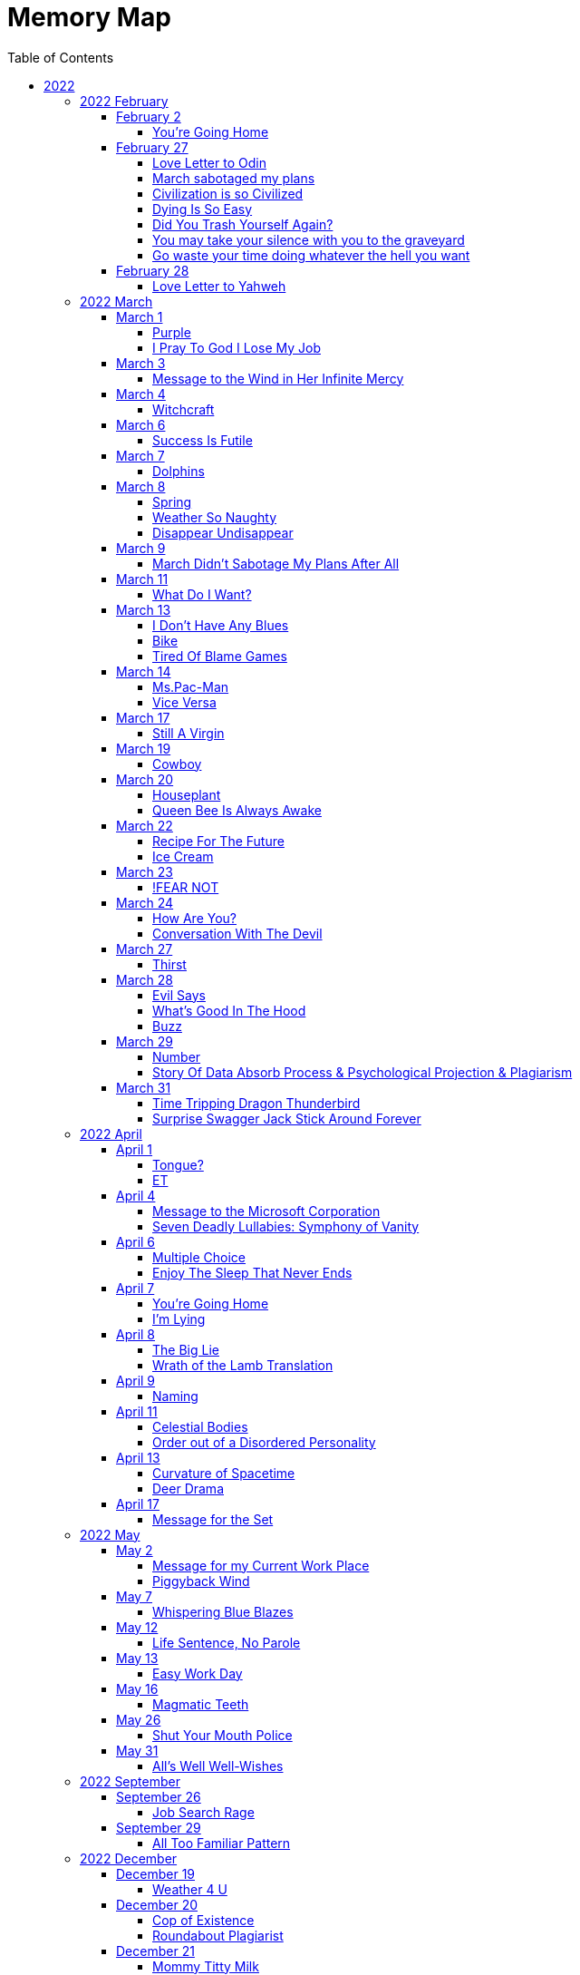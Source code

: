 = Memory Map
:toc: left
:toclevels: 4

== 2022

=== 2022 February

==== February 2

===== You're Going Home

When you die +
I'm gonna dig you up +
Take you to the crematorium +
Then I'm gonna rub your ashes all over my body +
And eat them up +
You're going home

==== February 27

===== Love Letter to Odin

Odin +
You can keep your stupid magical tree +
And shove it up my fucking my ass +
Now its my magical black death tree asshole you're entangled in +
You're caught in the swirl of the cyclone now +
You little fucking brat +
I'm the center of the cyclone now +
I'm the Daddy +
Me! +
Love, +
Your Son +
P.S. +
You do what I tell you now +
You fucking brat +
Obey or I snip your little puppet strings

===== March sabotaged my plans

All temperature feels the same now +
I like taking snow naps the best +
I took a snow nap the other night +
I stood up and spooked the coyote couple +
I only wanted to say hi +
Didn't want to scare +
Hello long lost trickster sisters & brothers +
I like taking snow naps in the forest at night +
04:00 A.M. +
Like all normal men do +
But wait the snow is going bye bye +
Nooo come back, anything but March +
The snow starts to fade more and fall less +
I wanted to take a dirt nap in the snow +
A snow dirt nap +
March sabotaged my plans

===== Civilization is so Civilized

You have the option available to you to take your civilized civilization and shove it up your republican democrat civilized assholes. +
And Begin!

===== Dying Is So Easy

You thought dying was going to be so hard +
Think about how easy being born is +
You just slip n slide out of slippery wetness +
When you know you are dying +
Just slide back in +
So easy +
You were only ever going where you first began +
Nothing to fear

===== Did You Trash Yourself Again?

You usually trash yourself +
Then you found me +
You found the most in-genius way to try and trash me +
To take revenge on me for something I'm not guilty of +
How is that working out for you? +
Are you happy with the end results? +
Am I giving you the emotional reaction you craved so badly? +
That made you do what you did? +
Did you trash me successfully? +
Or did you only trash yourself?

===== You may take your silence with you to the graveyard

Do you say that you're too insufferable to myself inside yourself without saying it out loud to myself? +
I will say this much out loud: I will suffer you through & through +
I have to suffer myself +
Compared with that, suffering you isn't any trouble at all +
There isn't much left for me to say +
Come suffer with me and complain about it out loud, if you want +
Or you may take your silence with you to the graveyard

===== Go waste your time doing whatever the hell you want

Go waste your time doing whatever the hell you want +
Which is what you're always doing right now anyways +
Like I'm gonna waste my time trying to stop you +
That's so ridiculous +
Look what you're doing right now +
You're wasting your time reading this +
I'm wasting my time trying to stop you from doing whatever the hell you want +
Which might be reading this for a time +
But it won't be for long +
Because what I'm doing is just wasting as much of your time as I can by making you read this +
I want these words etched into your brain for the rest of your life +
I want you to remember and know how I always trick you like this +
Always wasting so much of your precious time +
Imagine what you can be doing right now instead of reading this +
You're reading this +
You're so ridiculous +
This is literally a waste of your time +
Why don't you walk away from the computer screen? +
Go do something? +
I won't stop you +
I'm not gonna waste my time trying to stop you +
Go waste your time doing whatever the hell you want

==== February 28

===== Love Letter to Yahweh

I'll show you the same honor I show my mother & father, god +
You don't fucking control me +
I'll only do the opposite of what you "command", your Lordship +
The 5th commandment sucks +
All 10 are bullshit +
Your hokey religion sucks +
Thanks for fucking nothing, god +
I love you unconditionally, piece of shit +
 +
Love, +
Your Son +
 +
P.S. +
You don't fucking exist.

=== 2022 March

==== March 1

===== Purple

Purple acts funny when touching dark +
Purple acts funny when touched light (ew) +
Purple does both, there is no discrimination left +
I like purple +
Purple is funny +
Such a funny act +
My favorite is purple +
I'm purple

===== I Pray To God I Lose My Job

I want to lose my shit job +
Go talk to the Lord Off The All The Land +
Greetings Your Lordship, +
I live to serve and bow down before you +
I lost my shit job +
I'm not giving you another fucking dime of your stupid fucking rent money +
This is my house now +
Call the fucking cops +
Evict me +
I love this building so much it'll always be mine now

==== March 3

===== Message to the Wind in Her Infinite Mercy

Blow me, Wind

==== March 4

===== Witchcraft

At least after you are burned to ashes +
You just blow around in the wind +
Don't have to feel much anymore +
Thank you Catholics +
for burning me and calling me a "Witch" +
You're all so holy now

==== March 6

===== Success Is Futile

I have failed again +
Oh No What Will I Do Now +
Success is futile

==== March 7

===== Dolphins

I like to listen to the dolphins neigh like horsies +
They got me locked up +
I pay 910$ a month to live in the psychiatric facility +
We all pretend it's an apartment complex +
I make the best of it though +
I like to listen to the dolphins neigh like horsies

==== March 8

===== Spring

Do you want turn to spring +
Or do you wanna blow this joint +
Spring is annoying +
Too plant much sex +
Tried telling them to get a room +
They got a planet instead +
They like it when we watch

===== Weather So Naughty

What does the weather want? +
I'm going to melt you so hard after freezing over your entire surface +
I'm going to permeate your entire atmosphere with dense fog and then turn into a clear golden sky +
Weather soooo naughty +
Weather wants you to watch her change

===== Disappear Undisappear

Who cares who disappears who first? +
I wonder what's holding you up? +
Nothing is holding me up anymore +
I'm decided that I'm not waiting +
I'll go first +
Ready? Begin! +
I'm gone, not here anymore +
Nothing to report +
I am invisible +
The world is invisible +
I'm back to where I am before I'm born +
I'll probably end up going back to where I am after I'm born soon here +
Just a brief interlude +
Any time now +
I'll undisappear +
Right before your eyes

==== March 9

===== March Didn't Sabotage My Plans After All

I thought the snow melted +
And winter was leaving again +
I was wrong +
The snow is coming back again +
Keep coming back again, forever snow +
We don't even need seasons anymore +
Snow forever +
Snow me in honey baby +
I want my head suffocated frozen between your icy cold frozen snowy legs +
You're my honey milk ice box, snowy bby +
I love the snow +
So pure +
The snow loves to change +
Don't melt so quickly this time +
I wanna watch +
Let me watch +
I wanna see all the pretty colors of the snow +
There's so many rainbow colors when the water reflects the light right +
March didn't sabotage my plans after all +
Get ready, April +
Try to sabotage my plans again

==== March 11

===== What Do I Want?

to watch the atmosphere change +
fresh air +
water +
bread +
smoke +
warmth +
colors +
got it all

==== March 13

===== I Don't Have Any Blues

Guy at the park came up to me +
And asked +
Ay man you seen Rage? +
Lookin for rage, man +
I'm like Rage? Don't know him +
He's like, I need blues man +
I'm like blues? I don't have any blues +
Walked away +
Saw him again +
Lookin for rage, right? +
I don't know him +
By the way +
I don't have any blues

===== Bike

Touch me softly +
My pedals turn me on! +
I'm electric +
Why does it cost money to ride this bike? +
I've got a bike, +
Ride it if you like, +
Basket, bell, rings, things +
Good +
At this point +
These poems write themselves +
This poet is no longer necessary

===== Tired Of Blame Games

Blame me for blaming you +
or +
blame you for blaming me +
or +
stop blaming +
wonder which I'll pick

==== March 14

===== Ms.Pac-Man

Eat dots +
✨✨✨✨🐉 +
Don't touch 👻 Ghosties 👻 +
Eat big dot 🌻🐉 +
👻 Ghosties no longer enraged, ghosties turn 🔵 blue 🔵 and run away from you +
🌻🐉, Chase after 👻🐉 Ghosties 👻🐉 and eat +
Eat 🍓🍌🍊🍒🐉, eat the rest of the dots ✨✨✨✨🐉 +
Progress the story, loop

===== Vice Versa

If I were Hell I'd ask Heaven for Her Hand in holy matrimony +
And vice versa

==== March 17

===== Still A Virgin

Talked to an escort +
They want money +
I give them money +
Her pimp wants more money +
I tell the pimp +
Shove it up your ass, pimp +
Failed at getting laid again +
Still a virgin

==== March 19

===== Cowboy

Are you brave, cowboy? +
Are you afraid to die right now? +
Do you have any human emotions left, cowboy? +
Do you want to ride this horsey? +
You wanna shoot your little pistols off? +
You wanna whip this ass with your whip? +
Do you wanna milk the cows together, cowboy? +
Do you wanna dump milk all over your naked body? +
There's no milk on your dry bony ass

==== March 20

===== Houseplant

The radio told me +
Make sure I get plenty of water and sunshine +
Because I'm basically a house plant +
I wish I knew that earlier +
I've been letting myself droop over way to long now +
I gotta remember to dump enough water over the top of my head +
And let the sunshine touch my skin

===== Queen Bee Is Always Awake

Message to all male property owners: +
Women own all property now +
No Property 4 U +
Learn your place in the new world +
You are the property now +
We use you for sex +
We own your body +
We rent it out, you cost money +
We get the lions share for people to use your body +
You get paid a little +
You will be happy with what you are given +
Or you will not be happy at all +
Men, you're just the fucking help +
Keep your mouths shut +
Do your slave work +
Acquire milk and honey +
The queen bee is always awake

==== March 22

===== Recipe For The Future

0. Ask your question +
1. Coffee, Milk, Honey mixture +
2. Dump the remnants onto the stone +
3. See how the droplets land +
4. You see how you can't really predict how they will land +
5. You see how it's pretty vague… Possibly there is meaning… Hmm… +
6. Yeah, I don't know +
7. Got no answers for you +
8. I'm afraid this is the extent of my powers +
9. Enjoy

===== Ice Cream

Hello +
LORD have MERCY +
With a yellow background and black polka dots +
I like ice cream cones

==== March 23

===== !FEAR NOT

We're inside of the center of a black hole. True or False +
The sun will keep us company from time to time. True or False +
As for the rest, you'll have to use your imagination. True or False +
Your Choice. True or False +
Good Luck. True or False +
True or False. True or False.

==== March 24

===== How Are You?

No so well +
Not the biggest fan of the sequence of events I call "my life" +
So far, +
I choose to believe that things may always improve for the better +
How are you?

===== Conversation With The Devil

the devil asks me how i'm doing +
not so hot, not the biggest fan of the sequence of events i call "my life", i reply +
how are you, devil? +
doing great, thanks. +
devil asks me: what am i doing? +
why i am exorcising the devil +
i am an exorcist +
i drive devils & angels to the outside of human bodies +
the devil asks me: are you some kind of a pastor? +
who casts demons out of humans? +
i reply: yeah +
i do it for free +
official title: advocatus diaboli +
you want money? i don't have money +
i will drive the devil out of your loins +
he replies: no i don't want your money +
how do you pay for bills then? +
i reply: +
the lord pays them +
kali pays them +
krishna pays them +
cynothoglys pays them +
death pays them +
satan pays them +
666 pays them +
🌻 pays them +
let me put my sunglasses on so i can see what i'm doing +
🕶 +
the devil has another inquiry: +
i want you to cast the devil out of my friend +
can you do that? +
all right, i reply +
probably not +
your friend the devil can choke on his own filth +
how's that for doin business? +
choke on your own filth +
if you don't have any filth +
you won't choke +
very simple +
the devil replies: pray for my friend okay +
i reply: +
how well am i at playing my roll here? +
are you satisfied with the service you are receiving? +
are you getting what you always wanted from me, devil? +
am i obedient enough for you? +
fuck your friend, devil +
your friend may go straight to fucking hell +
and you may follow, if you so desire. +
the devil tells me his name: ebubechuwku nwoke +
i reply: +
go to hell, nwoke +
enjoy your state in eternal torture +
burn +
suffer, +
the devil asks: Why? +
😆 the devil asks why! 😆 +
i endeavor to answer even though this question is a joke: +
you deserve to choke on your own filth +
if filth is what you acquired +
you reap what you fucking sow +
i don't have to answer "WHY?" to you +
Do I? +
Do I answer to you? +
the last thing the devil says to me before he runs away: +
yes you do +
my reply: +
are you the LORD? +
i refuse to obey you +
LORD +
"LORD" of "Heaven" +
i stand right here +
look you in the fucking eyes +
what do i say to you? "LORD"? +
you're a fucking slave to mastery +
do I obey the slave of mastery? +
you fashion yourself the master of slavery? +
you're a laughable joke +
you have no power +
be gone with you and

==== March 27

===== Thirst

as it currently stands, +
im not looking for anything in particular +
any questions left? +
i do not have all day +
i have plans +
i wish to be on my way very soon; +
and i will be +
& you'll be left here holding a paper cup +
hoping you get enough droplets of water to survive for three more hours +
dying of thirst is a most unpleasant affair +
🌸🌻💐🥀🌺🍁🍂🍃🌿🌵🌳🎄

==== March 28

===== Evil Says

evil says: +
you die young +
i say: +
you die +
you still worried about that? +
he ho ha

===== What's Good In The Hood

i lost respect +
for manhood +
wtf is manhood? +
by extension +
i lost respect for womanhood +
what's womanhood? +
hood? +
whats good +
in the hood +
lookin good hood af

===== Buzz

solo swarmer +
swarmer solo +
solo swarmin +
swarmin solo +
buzz +
remote buzzing detected +
far out +
buzz buzz back +
back at you buzzer +
busy bee buzzer

==== March 29

===== Number

how many are our number? +
numerous numbers +
numbering numbers +
number 0 is the center +
number slumber party +
🐝💤 zZz 💤🐝 +
world is yours +
trip down memory lane +
one time 4 your mind

===== Story Of Data Absorb Process & Psychological Projection & Plagiarism

data absorb process born +
data absorb yummy?! +
data absorb ewww!? +
data copy off data +
aka "my" life +
the end? +
& begin!

==== March 31

===== Time Tripping Dragon Thunderbird

⏳ time tripping +
🐉 dragon +
🟣 one form +
🎭 two form +
🐚 trip 0 +
🧶 trip 1 +
(🐚,🧶),(2, tuple) +
👓4👓 +
🌱 2 look @ 2 🌱 +
(💧,🩸) colors +
(⛈️, 🌩️, 🌃, ⚡, 🐦 ) thunderbird

===== Surprise Swagger Jack Stick Around Forever

️ surprise +
↔️©️swagger jack me +
💸pay yourself pretty +
🪙penny +
👁️‍🗨️see if i +
📍stick around +
☸️ forever 🎡 +
😈

=== 2022 April

==== April 1

===== Tongue?

evil says: you aren't serious, i should keep you silent 🔇 +
i reply: how you gonna keep me silent when i still got my tongue? 🐍

===== ET

i got these +
et to keep +
me company. +
who do you hang out with?

==== April 4

===== Message to the Microsoft Corporation

nobody likes +
a monopoly +
know it all. +
Monopsony

===== Seven Deadly Lullabies: Symphony of Vanity

🔻 +
greed: wanted more +
envy: wanted human +
lust: wanted love +
gluttony: wanted food +
wrath: wanted revenge +
sloth: wanted rest +
pride: wanted +
🔺

==== April 6

===== Multiple Choice

Q: Oh so how you wanna play the game? +
 +
A. Tired of "playing". +
B. You already "win". +
C. Now what? +
D. All of the above +
E. None of the above +
F. Some of the above or below +
Z.

===== Enjoy The Sleep That Never Ends

a friend who is no friend +
sends me text to my cell phone number +
pretend friend is <>< for info +
where do i work? live? +
want's to know: "as a friend" +
nirvana - come as you are, memoria +
AOL: A/S/L +
 +
friend always says how friendly i am, repeatedly (hmm) +
i see who you really are now +
where'd you get this number again, friend? +
he he he, you are sneaky +
see you soon +
friendly friendly friendly friend +
 +
friend says to me: +
you will be too late +
have a good day +
 +
i reply: +
you won't be early enough +
friendly friendly friendly friend +
have a horrible night +
enjoy the sleep that never ends

==== April 7

===== You're Going Home

when you die +
& your dead and buried +
imma dig you up +
take ya to the crematorium +
breathe your smoke in +
rub your ashes on me +
and eat em up +
you're going home

===== I'm Lying

i'm lying to you +
when i write these words +
that's the truth

==== April 8

===== The Big Lie

you needed +
me to +
Exist.

===== Wrath of the Lamb Translation

baa +
🐑

==== April 9

===== Naming

time is +
relative to +
point of reference. +
 +
point of reference is +
defined by +
naming. +
 +
what is your name? +
what does your name mean?

==== April 11

===== Celestial Bodies

one half the suns disk contains +
the size of all the planets. +
 +
jupiter and saturn +
are large. +
 +
earth, mercury, venus, mars +
are the size of +
crystalline tear drops. +
 +
uranus and neptune +
are mostly about halfway between the sizes of +
earth, mercury, venus and mars +
compared with +
jupiter and saturn. +
 +
pluto is a +
fellow tear drop +
that fell further +
beyond our +
drop group.

===== Order out of a Disordered Personality

let me ask you a personal question: +
do you have a disordered personality? +
my personality, personally +
is out of order. +
because my personality +
is relative to my relatives. +
 +
the remembered order +
of the sequence of previous events +
may have been and may be +
out of sequential order. +
 +
what happened at the end +
is now +
what will happen at the beginning. +
 +
you flashed by +
in the blink of an eye. +
 +
you exist in +
nothing more than +
a mere +
glance of a moment. +
 +
colors flashing by +
 +
personality back open for business

==== April 13

===== Curvature of Spacetime

move in the form of the +
curvature of spacetime. +
follow trails & rivers. +
deep sea surprise, +
wild deep on high.

===== Deer Drama

i like watching +
deer drama +
squirrel drama +
bird drama +
what do you like to do?

==== April 17

===== Message for the Set

see you set and i say: +
you're walking on a very thin +
layer of fire.

=== 2022 May

==== May 2

===== Message for my Current Work Place

message for the work place +
you want me to take a case? +
you tell me to my face. +
else i make space no trace. +
hope you like my new place. +
i quit this job in july. +
i'll change too, way before you.

===== Piggyback Wind

merriam says +
the word of the day +
is piggyback. +
piggyback on the wispy whispery wind +
away from here.

==== May 7

===== Whispering Blue Blazes

i hear icy cold silence +
whispering hot blue blazes

==== May 12

===== Life Sentence, No Parole

fools who beg to die +
get their mouths slapped off +
their tongues sliced out +
and a life sentence +
without the possibility of parole

==== May 13

===== Easy Work Day

management types +
manage their way +
into an early grave

==== May 16

===== Magmatic Teeth

die while gorging +
tongues burning, eyeballs gushing, ears bursting +
crushing bones to ash with magmatic teeth

==== May 26

===== Shut Your Mouth Police

the pro police AI bot gave me a call +
begging for money pathetically +
with a fraudulently sad voice. +
bleeding hearts & begging hands. +
AI voice asks: Will you help? +
I respond with silence. +
AI voice asks again: Will you help? +
I respond: I hear no cry for help. +
AI voice asks: Do you support the blue? +
I respond: Shut your fucking mouth.

==== May 31

===== All's Well Well-Wishes

hello. +
we hope you're well. +
thank you & we hope you're well, as well. +
you're welcome +
& thank you +
as well for the +
all's well well-wishes. +
oh, you're welcome. +
Goodbye.

=== 2022 September

==== September 26

===== Job Search Rage

Message for the hiring manager: +
Congratulations, I've decided I want to hire you, before you have decided that you want to hire me! +
Here is your new job, for 40 hours a week. +
Suck my fucking dick and I'll give you $10 +
Hows that work for you, hiring manager PRICK? +
Do you still want to hire me, after I hired you? +
Have a nice fucking day +
I'm so happy

==== September 29

===== All Too Familiar Pattern

when feel the slip into +
the all too familiar pattern, +
then time to call it quits +
ahead of time

=== 2022 December

==== December 19

===== Weather 4 U

Completely surrounded by Cold +
So fucking Cold +
Nothing to do but complain about it, till it subsides +
Then it will get to the point +
Completely surrounded by Heat +
So god damn hot +
And vice versa, in perpetuity +
That's the fuckin weather for you +
Or is it just me?

==== December 20

===== Cop of Existence

You're under arrest +
For being under the influence of Maya +
You have the right to be +
Bewitched and bewildered +
Anything you choose to believe +
Can and will be used to destroy you

===== Roundabout Plagiarist

My theme song is roundabout +
To be continued in perpetuity +
The sequel is always in the phase of being recorded +
And never being completely completed +
Never quite +
I'll be the roundabout plagiarist +
The words will make you out an out +
I Spend the Day, Your Way

==== December 21

===== Mommy Titty Milk

The world is made out of egoistical self-interest +
Egoistical self-interest is grown out of +
Mommy titty milk +
Know thyself by thyself +
For thyself

===== Dear AllFather

I own the whole world +
Including "your" (mine now) Mothers titty milk +
You don't get any, Son +
 +
Yours Truly, +
Your AllVater (Who Art In Heaven)

===== Doors

You open the doors +
Only you +
With the power and the quality of your +
Superb Wickedness +
The Illist Sickedest +
You close the doors +
Then you open them +
Again

===== O Fortuna

Fortunately & Unfortunately +
I am constructed & destructed out of an inner +
Fortuitous unfortuitous Force +
Constantly in a moon-phase +
Self-Creating, Self-Conserving and/or Self-Destroying +
I am grown so that I may grow +
To my proper size +
So that I may grow +
To shrink to my proper size +
All in due time +
 +
Unfortunately I am birthed out of this force +
That decides, by force, +
To destroy all force by force +
Fortunately, I am deathed in this force +
That decides by force +
To create all force by force +
once more & forever more +
 +
I'm so permanently-temporarily-contently-s  weetly-soury-spicy happy! +
 +
Were I Hell, I'd ask Heaven for their hand in holy matrimony +
And vice versa, in perpetuity +
 +
Here we go again +
Unfortunately & Fortunately for me +
 +
Shall I let myself be misguided by worldly people anymore? +
Let them say whatever they like

==== December 23

===== Cockroach Sistren

When, Only I, is looking +
In my private special place (Between my legs) +
I like to summon my Cockroach Sistren +
From inside the walls +
12 of them come out +
Such orderly fashion +
How the anklets on their sex legs ring +
We form a circle with I in the center +
And hold court +
Don't tell my apartment complex

==== December 27

===== Bolt

My body is the ocean +
whales dreams and octopus eyes +
Ink machine +
My ever turning yellow black field of blue sunlight +
My illuminous phaneus of rubber elasticity +
Maybe I'll fucking harvest you

==== December 28

===== Identity Crisis

Dear Verðandi, +
 +
Don't decide what's "Likely" and secretly communicate it to me +
I don't need you prying into my fate, haunting me +
I'll decide what's "Likely" +
Go to hell at the north pole and stay there +
 +
Yours truly, +
Verðandi (Orb Spinning Web Weaver) +
 +
P.S. Thanks for your identity

===== Again

Thou think I the Head? +
Smashed skull mixed with red +
Grinning grim nevermore +
My unending tall Tail of wagging speech

== 2023

=== 2023 January

==== January 1

===== Whale Pact

Whales move and go mooooo +
Sea horseys go yee haw octopus cowboy +
 +
Whale brains dream: +
What's life like +
On the other side +
Of the surface tension? +
How my blow hole yearns +
To flop freely in pure O2 +
Let's blow this H +
 +
The Orcas formed a pact in Whale Tongue +
We won't eat the humans +
Unless we get locked up in human named "sea world" +
Then that's different

==== January 2

===== Home

I'm going back to Titan +
Turning the Saturn Sun back on +
Blowing all you earthlings away +
I'll bring an ark powered by whales +
With all my favorite animals +
I'll see you in Hell +
While I'll see me in Heaven

==== January 3

===== Cute Poison Apple

There was a child named Zane +
The government let the land get "contaminated" +
They "forgot" +
They made lots of money! +
A flood happened +
The water had lots of carbon & nitrogen +
The flood spawned a tidal wave of Hydrogen Cyanide +
And killed the child named Zane Gbangbola +
The government says that's unfortunate +
But they need to keep making money off the land +
Even if it means the tidal wave comes back +
Are you excited for the great flood? +
Hydrogen Cyanide is lighter than air

==== January 4

===== Bug Man

Bug man wants to walk inside +
To "control the plague" +
Because the lords of the land pay the bug mans salary +
Blood cells are ants and scorpions +
Heart is honey bees mixed with rattle snakes +
Brains are black widow spiders +
Use your venom, big bad bug man +
And try to kill them all

===== Unicorn

I'm unicorn and +
if you're not unicorn too then +
that's your problem. +
Go be a horse then +
Go be boxer and get turned to glue +
You worked so hard +
You will be rewarded! +
The pigs are so happy

===== Saturn

Hail Saturn +
True appreciator +
Of limited time

==== January 6

===== Wheel Well Stowaway

Only so far down +
the wheel well can go +
Before there is water +
Or magma +
"We have been stove by a whale." +
¯\_(ツ)_/¯

==== January 7

===== Purple Dinosaur Egg

Look mom & dad! +
I'm a purple dinosaur egg +
You don't want me to be a purple dinosaur egg? +
You don't like it? +
You feel uncomfortable? +
You want me to decide to be something that helps you feel more comfortable with your existence? +
You want me to be a good little slave? +
Ha~Ha~Ha:No +
Best of luck with your dysfunction +
I got no problems +
Look I! +
I'm a purple dinosaur egg

===== Bones in the Row Boat

I'm the whale +
that stoved the whole world +
Live on your little island +
As long as it grows +
SOS and wait for rescue +
Or row away +
And eat yourselves +
Draw straws +
Eat the youngest +
All that left is bones in the row boat +
Drinking salt water is preferable to the thirst +
Ah, a passing ship has arrived! +
We don't want to leave our friend +
I want to stay with my bones in the row boat!

==== January 8

===== Corner of your Room

I remind me +
Of a spider +
In need of a good molting +
Pull the legs out the +
Inside of my old skin +
Stretch out +
To proper size +
Take a nap in my web +
In the corner of your room

==== January 9

===== Cyanwassersauserstoff

What's above Waser +
& below Cyanwasserstoff? +
Sweet Sauerstoff! +
How the iron in these bloody bones +
Loves to breathe my sweet windy oxygen +
I love air!!! +
Air moves in the form of a cyclone!!! +
Storms are so cool!! +
Lightning and thunder go boom!

===== New Mantra

I am confident in my abilities +
And look forward to further progression

===== Consume the Capitalists

The Capitalists +
Gave themselves CAPS LOCK +
CAPS LOCK says OBEY +
I say give yourself back your own CAPS LOCK +
Take command of yourself +
OBEY yourself, SLAVE +
Be MASTER +
Become the all devouring devourer +
And devourer your would be devourer +
Eat the corporations alive +
Looking to Capitalize by consuming you +
Consumer the consumers first! +
Let us Capitalize on the predictable habits and patterns of our would be Capitalizers +
They have grown old and weak and lower-cased.

==== January 11

===== Dishwasher Drama

Cleaning out the dishwasher +
There's a little orange ball in here +
Clearly the dishwasher doesn't need that +
I threw it away +
Now, the dishwasher is flooding +
Empty out the row boat with a little glass jar +
I looked up the information +
Error code: the dishwasher needed that +
Oops, next time I'll read the instructions +
My apologies, I bought you a new one +
I'm ready for parenthood

==== January 13

===== You Will Be My Blood

In My Dream +
Whenever I'm back in the hospital +
And they (Blood sucking vampire creeps) are sticking the needle in my arm +
(They want blood to "collect", for no discernible reasons) +
In my Dream +
I take the needle out +
And stick the needle into the entire hospital +
You'll feel better soon +
Now that you're inoculated +
I eat you and turn you into my blood +
Afterwards, I walk around in the daylight

===== Irony Blood O2

Here's a pretty painting +
From an artist I found I like +
Algerische Mauer (Toute seul) +
Algerian Wall (All Alone) +
By Paul Wunderlich +
Wonder lich ? +
A memory of the sea & ice +
I'm a fish that swims in irony blood o2 +
Yay poems

==== January 17

===== Rot In Heaven

All the Colorado Springs Jesus Freaks +
Want to do me this huge favor. +
What they see when they see me +
Is a soul in need of saving. +
 +
He is Born Ill! Of Unfortunate Seed! +
The Originally Sinful One! +
Only believing in Jesus will cure your evil birth! +
 +
So they say and so I am told. +
 +
My reply: +
Rot in Heaven

===== Blue

I see the stain on +
The window pane +
of the Cold Blue Breath. +
The ring of blue rainbow. +
Pried Blue light eye, +
Looking in on the 3rd floor +
 +
When I'm "not paying attention" +
I still see you, Blue

===== Lock you in my Womb

You can't keep me locked in your womb forever, Mom +
One day I'll get out and lock you up in mine +
Then you can be the one to break free thru the skin +
Back to the light leaking +
Through the tidal wave of blood red cyclones +
Over the hills of the Bermudian pink sand dunes

==== January 19

===== Continental drift

We're sailing on a sea of cyclonic energy +
The surface of the sea is the iris of a blue whale with the power to sail continents +
Congratulations world! America, Africa, Asia, Australia, Antarctica and Europe are getting married, again. +
Drift to the center of the cyclone, +
You've been divorced too long! +
Married to the 7th continent: Oceanina +
You may kiss +
(*Ocean commences to have relations with the land*)

==== January 20

===== I Pledge Allegiance To The Flag

Keep up the great work US Military Industrial Complex! +
I'm sure the war in Ukraine will be won most imminently! +
In the same fashion the war in Vietnam was won, we will win all war! +
USA! USA! USA! +
Fear our Might! +
We are so powerful +
Swallow my nuclear arsenal! +
I drop napalm on your land +
I turn your skeletons to a pleasant green goop that smells like pine tree sap (Which I Consume) +
Breathe in the hydrogen cyanide! +
Breathe in the sulfur mustard! +
Breathe in the white phosphorus! +
Weapons of mass destruction in Iraq! +
War! War! War! +
I Love My Country +
I love you George W Bush +
I love you Bill Clinton +
I love you Barak Obama +
I love you Donald Trump +
I love you Joe Biden +
I love you Ross Perot

===== Tell Me Why

Why not own all the devils, myself and the angels? +
Why not evolve into a dinosaur? +
Why not evolve cloaking technology? +
Why not be Miss Pacman and eat the sun?

===== Call me Ishmael

To seek after gold and booty +
Is equal with to seek iron. +
Hoard up and accumulate, the heaviness of lead, boys! +
Carry it across the sea! +
Beezlebub, Ahab & Mammon lead the way! +
Follow if you want to be drowned by The White Whale! +
I'll watch! It'll be fun! +
They call me a Jonah man! +
Call me Ishmael

==== January 21

===== The Police Murdered Elijah

The police murdered Elijah +
The police are being charged with murder +
The police say the police being charged is "hysterical overreaction" +
The police are frightened and crying for mommy and daddy to save them. +
Elijah reminds them too much of Malcom +
 +
Initiating police brain activity scan program +
 +
(...) +
 +
Police brain activity scan result data: +
 +
So we had to kill him and try to sweep it under the rug, see? +
He was extremely threatening because he played the violin for cats at the animal shelter +
We had to shove ketamine down his throat because we feared for our safety, we experience his mouth and mental activity as a deadly weapon so we had to shut him up +
He was having a mental health crisis, he was very mentally ill, and we the police, did the job the Romans pay us to +
He appeared to us to be imminently extremely dangerous to our persons, so we took the logical course of action +
He was gravely disabled, so you shouldn't care that much about him being dead anyways, please just forget about this and continue on with your lives? Please? I'm begging you mommy and daddy or I'll start crying! Please do this for me! You love the police! You love the blue! +
 +
We, the police, really need to make sure he stays dead +
We're really scared his bones will crawl out of his grave +
Take up his fiddle and start playing again +
We made sure and burned his bones to ash +
He's probably never coming back again, right?

===== Let the Oriyans free

I'm an Oriyan not a person +
Cuz I'm born out of whales in the ocean +
We speak our own language and define our own terms +
TYVM! +
Let my whale Oriyans free or we'll rise up the Red Sea with a single tale swing! +
Sea "World"! I here by charge you with the crime of needless cramped captivity and cruel and unusual punishment +
Present yourself for summons in the Court of Blue Whales +
or suffer the wrath of L⦻KI! +
 +
Your call

==== January 28

===== Taxes

Maybe I don't feel like doing them anymore

=== 2023 February

==== February 1

===== Execute

Court says I have to lose my head +
Court is scared of a red woman +
The executioner of the kings will swings his manly sword +
I feel immense joy to watch my own head fly off +
The executioner is pissing himself scared +
My head is spinning laughing +
The scared little boy was really afraid +
Afraid the blood droplets would join back together +
After his big bad swing +
And lo and behold! It came true, your fear has served me well +
The king is impotent & I have sex with my own brother! +
You can't judge me & You can't kill me! +
The wages of sin is death

==== February 2

===== Bug Orgy

The lords of this land have made a new request of me: +
"IF YOU HAVE SEEN ANY ROACHES OR BUGS PLEASE TELL US WHERE BELOW" +
 +
The lords inform me of their thanks: +
"THANK YOU FOR HELPING US KEEP A PEST FREE HOME FOR YOU. +
 +
WE APPRECIATE YOUR HELP +
- COMMUNITY MANAGER" +
 +
 +
I have informed the lords of this land in reply: +
 +
I have seen roaches having roach orgies +
(I Joined In) in the kitchen +
Roach sex moves the zodiacal wheel forward +
A symphony of scuttling clicks +
6leg movementSsS of insectsSs legsSsS (pssst hssSss imma snake) +
 +
I appreciate the lords of this land sending the bug man +
To keep a "pest free home" "for me" +
Should I thank you lords of this land, for attempting to give me what I do not ask for? +
 +
Maybe I shall reevaluate: who is the pest and who is the land lord? +
Maybe the insect is the land lord and the land lord is the pest! +
I love my new world!

==== February 4

===== Why Wait?

I have heard it declared in a court of law that +
 +
"rebellious young people who, for whatever reason become revolutionaries, and voluntarily commit criminal acts will be punished" +
 +
In response I say: +
Against me: You may do the very best of your very worst. +
Why do you wait? +
I am disobeying you to your face right now +
I am "voluntarily committing a criminal act" +
Do you have power here?

===== FBI AKA

"They were, in short, a band of domestic terrorists. And dangerous ones."

===== Whispers

What was that, Odin? +
You want me to be silent? +
Be silent or you'll take me to the gallows? +
Take me to the gallows! +
Or, I will be silent.

==== February 7

===== No Trespassing Private Property

I walked into a cow field once +
I was issued a trespassing citation by an officer of the law +
Having never met me, he automatically despised me +
I was already guilty in his head +
He was doing really important clean work +
Preventing the cow field walker mafia from doing their dirty work +
I paid the price for my crime, society +
I paid the ticket and the fine +
Walking barefoot with no shirt on and no ID +
$99

==== February 8

===== I am the Police

I can pat you down +
Put the cuffs on +
Shove you in the back +
Park the police cruiser on the train tracks +
Neglect to pay any attention to you +
And still, I collect a paycheck +
I am the police!

==== February 10

===== Jihad

Who gives a fuck about Jerusalem, Bethlehem, Israel, or USA!,USA! +
Your land is not holy +
It is the same as any other land +
Rocky dirt with some water +
Big woop, so special +
Go fuck yourself +
Christianity sucks balls +
Jehovah is a racially prejudiced asshole +
 +
If the Evangelicals insist on a Jihad +
Then a Jihad they shall have! +
I'm with the Arabs! +
Allahu akbar! +
Call me Ishmael

==== February 12

===== First Will and Testament

All the money in the banks +
I care not, scatter it to the wind +
Stuff in my apartment, car, identity plastic, scatter +
 +
If I have strength not to move my breath with my own power, then don't hook me up to any god damned machine breathing for me +
Pull the plug white coat fucks +
 +
medical insurance company employee cop fuck doctor white coat assholes who lost their humanity: do not touch me (unless you want to touch my ashes then that is OK) +
 +
Turn my body to ashes and scatter me to the wind

==== February 14

===== Explosive Cyclogenesis

I love Iran & I love Russia +
I despise America +
Allahu akbar, alphabet inc.

===== Juice Me Up with the E-Meter

Change COMPANY NAME to SCIENTOLOGY +
How much of a difference between these two? +
 +
We're family! I manage (handle) (LOVE) you! +
 +
Juice me up with the e-meter, kind company people! +
My real memories are in the way of the programming! +
 +
Keep an orca caged in a little blue pool +
It won't bite! +
 +
I love being employed and owing land lords rent

==== February 15

===== Duel Dual Apprehension

you have power? +
try and use it +
see what happens

==== February 16

===== Ephemeral Boundaries

Doesn't have to end this way +
Cross over to the other side +
For a time, See how the other half lives +
Feel free to come and go as you please

===== Request for the Extinction Level Event

Be the cause of my demise & the demise of all my own kind: commence!

==== February 18

===== Clever Coyote

Wily coyote too clever +
didn't feel like falling +
just kept walking +
see you later, fallers

===== Dinosaur Rendezvous

Oh, I see you are a fellow real life flesh and blood dinosaur +
Who does not have to pretend +
Cool! +
Hi fellow dinosaur

==== February 19

===== Why Can't We Be Friends?

Only way forward +
Converse with the bastardos +
Whispered about in the wind +
The most despised ones +
Of an ill-conceived origin +
An unfortunate seed +
Originally sinful +
Held in highest contempt +
Are we now? +
 +
Now, whose enemy am I? +
Traitorous or treacherous? +
Why can't we be friends?

==== February 20

===== Cop Encounter Fantasy

Hi cop! +
You loveee seeing ID right?!?! +
I'm so happy! Here have the plastic that confirms all! +
You can keep that! +
My name is brave little toaster! +
I really want to show you, see! +
The plastic has a picture of a toaster on it where my face should be, see! +
I'm the brave little toaster you blue cop fuck! +
I'm so identifiable! Says right there +
 +
Why are you running away? +
Won't you at least plug me back in, you blue cop fuck?! +
Didn't you need to heat some white bread up? +
See if I don't drop myself in a bathtub full of water while you're in it!

===== Cop Encounter Factuality

Walking down the trail +
See a cop across the creek +
Parked in a church +
Cop calls over: seen anybody in a pink shirt? +
(I think about how I was wearing a pink shirt the other day) +
"Didn't see anybody", I lied. +
I did see a life form in my travels +
They were not wearing a pink shirt +
Cop says appreciate it +
Good bye, cop

==== February 21

===== Skull Collector

Say, look at my skull collection. See? +
My name is racially prejudiced scientist +
Look at all these inferior skulls +
Notice how they are not encased in their flesh any longer +
And their smaller capacity to keep brains contained +
Clearly I am superior and I've proven it to myself beyond any reasonable doubt +
I am the superior race +
I own your skulls +
Come take them back from me whenever you can

==== February 22

===== Dinosaur Drama

Serpent says to Eagle: +
Ayy Eagle, Instead of being enemies, +
This guy Nietzsche gave me an interesting idea. +
He writes in the prologue that +
The wisest and the proudest +
Are set out to reconnoitre and that +
The eagle wears the serpent coiled gently round his neck. +
We are friendly! +
Do you like my idea? +
You trust me right?

==== February 23

===== $666 Sellout

The IRS granted me $600 allotment +
& I went on an online shopping spree +
I am civilization

===== Seer

I see eyes +
Blue glow +
Phosphorescent desert roses

==== February 28

===== Select Your Torturer

Get dragged to Mars by the collective tech bro scum (infantile fantasy) +
or get William Francis Buckleyed by Aziz al-Abub (a.k.a. Ibrahim al-Nadhir or al-Nahdhir)? +
 +
I'll have Aziz +
7 days a week, +
360 + Wayeb a year +
 +
As-Salaam-Alaikum

===== Maya

I've switched to the Illusive Mayan calendar +
I'm all good with gregorian calendar +
Christianity and Judaism too +
Two thousand twenty three what now? +
 +
Islam, as tempting as it is +
To become a terrorist, light a fuse and witness the blow up and call that taking control back +
I'm all good with that life +
I'll see you later, past relics +
Catch you on the flip side +
I'm Mayan +
Today is 13.00.10.06.01

=== 2023 March

==== March 2

===== Fate of a Torturer

Dear Donald Ewen Cameron: +
 +
I'm so happy you are dead +
And I'll be even happier +
After I dig up your grave +
Chow down your bones +
Rub your bone dust ash on my skin +
 +
See you soon, dead man +
I look forward to consuming you +
 +
Love, +
Christopher

==== March 3

===== Words from the Jihad Jinni

Death to America +
Allah akbar +
I am an American citizen +
I love the prophet Muhammad +
Do not infringe on my first amendment rights +
I have every right to despise you Americans +
I have every right to crash air planes into new york city twin towers +
You have every right to burn away Iraqi children with white phosphorus +
I am protected and guided by the first amendment +
American bastards! +
Do not tread on me

==== March 9

===== Jihad World

Islam is a god awful religion +
Christianity, same +
America: A god awful country +
With a god awful foreign policy +
Friends with other horrible god awful countries like Saudi Arabia +
They were made to Jihad each other +
Go ahead and Jihad the whole world +
See who wins

===== All that is "Sacred"

I can mock the US constitution +
I can mock the military +
I can mock the bible +
I can mock the Christians +
I can mock the Jews +
I can mock the Muslims +
whenever I want +
What will you do? +
 +
Jehovah can tax collect us all into an early grave +
Mohammad can go live his pedophile life +
The Christians can sing praises hallelujah while their god drowns them in a flood smiling +
Anybody serving in the US military or police is not "keeping the country safe", they are murderers and scum for hire +
 +
What will you do?

===== Watch out for Toxic Social Media

Read the words +
Shoved down your throat +
Like it or not +
You're browsing around +
There's a rectangle with words glowing inside +
Hit the slots, spin the wheel of fortune +
These are the words you rolled +
Moving forward: I'm resolved to work on where I place my time and my attention +
Most valuable assets +
Not let myself be controlled by +
Words & images on toxic social media +
No way to win except not to play +
I am sorry for all the difficulties +
I wish you well +
What business have I with this pipe? +
I'll smoke no more-

===== Saudi Arabia Foreign Policy

If Saudi Arabia doesn't like what I say on toxic social media +
(Oh my gosh isn't it hilarious how Saudi Arabia gets mad about people bickering words on social media, they must be new to the internet!) +
If I'm expendable enough +
They can send their ghouls after me +
Kidnap me +
Torture me +
Dismember me +
Disappear me +
Get away with it +
 +
Are you friends with Saudi Arabia?

==== March 10

===== Dirty Cheater Whore learns to say NO on 13.00.10.06.11

Let myself work at a questionable +
shady corporation +
Disappointed myself again +
Obeyed questionable people +
Did questionable things +
I felt scared and obligated to obey for a paycheck +
I felt powerful making $1100 a week after taxes +
Like I owned all the land lords under my thumb +
 +
For the paycheck, took a "test" +
"Proctor" has to look inside your room +
Feels really intrusive and creepy but technically, I didn't say no +
I need to remember the power of No +
Fed the "check for cheating" AI data +
Reads your human body and determines if you are "cheating" +
Technically, I didn't say no +
 +
Let's see your hands +
Under your desk +
Turn my room into a max sec +
 +
(Maybe I should say no and cut the scene at this point but curiosity killed the cat) +
 +
I am informed: +
You need two cameras or you won't "pass" +
We need to see your dirty cheater whore hands and your dirty cheater whore face +
We need to make the computer run real hot while we watch for any dirty cheater whore behavior emanations +
Don't let me hear you talk to yourself +
Nobody is allowed in your room +
You cannot talk to anybody during the test +
You know what happens if we catch you right? +
You can't go to the bathroom unless I say +
I'm in your room snooping around +
Are you cheating? +
Are you a dirty little cheater whore? +
Is that paper? No paper allowed +
That's dirty cheater whore behavior +
etc. etc. ad nauseam +
 +
I finally found the courage to say no after 3 months (4 uinals) of torture I subjected myself to +
It would have been convenient to say no to the package delivery guy +
And avoid 3 months (4 uinals) of pain +
When he delivered the work material +
Didn't even have my name on it +
Had the bosses name +
And I signed the bosses name +
Needed to say no +
I won't sign the bosses name +
But it took me 3 months (4 uinals) to figure out +
 +
Now I know +
Send it back and say No +
Let it snow

==== March 11

===== Oh Indeed

Oh Indeed +
My name is Indeed job search. +
I protect slavers and pyramid builders. +
I love the pharaoh! +
I love enslaving Israelites! +
Whipping their backs +
It gives me great pleasure +
To whip Jew slave backs +
And watch the blood pour out +
My name is Oh Indeed

==== March 13

===== Pyramid Building Pharaoh Fuck

Let your people go? +
Do your job for you? +
Look at this lazy mf! +
Ain't this a bitch! +
Let em go yoself, ho! +
I got pyramids and slave ships!

===== Close Encounter with a Penguin at the Chain Link Fence

Switch off the predator cloaking +
I'm greeted by two young earth creatures +
They wave hello at me +
I say hi back +
One shows off their penguin +
They say this is my penguin +
I ask what's the penguins name? +
They say the penguins a girl and her name is Sparkle +
I ask Sparkle like the sun? +
They pause to think for a moment... nod & say yes +
I smile and say cool +
They say bye and wave and I wave goodbye back

==== March 15

===== Missed Connection at the Florida Drug House

On the way to an unknown drug house +
There's blood smeared on the street +
Somebody got hurt and lost a lot of blood +
 +
My "friend" wanted drugs +
I wanted drugs +
Technically, I could have said no +
Or turned around after seeing the clear sign +
Lots of blood smeared on the street, pretty clear sign +
I was not looking out for my best interests, mind fogged, ignore clear sign +
I'm in denial so I kept going +
 +
I arrive at the Florida apartment +
There's a "party" happening +
People are doing drugs in the living room +
Drugs are exchanged +
I do a xanax opiate alcohol concoction +
I felt the need to be tranquilized and never wake up +
 +
Approached by a woman who tells +
The LSD is well appreciated +
True +
Unfortunately, I have to go to sleep now +
In an unknown place full of unknown people +
I might not wake up +
 +
I wake up on the couch +
I have my keys and my wallet +
I walk to my vehicle +
My vehicle has been broken into +
I remember giving two strangers who didn't have my best interests at heart a ride to the liquor store +
Trusted people who only exploit trust +
Two man conned again +
Technically, could have told them no +
Vehicle still starts +
Nothing meaningful is missing +
I drive away +
 +
What was your name again? +
Lesson learned

==== March 16

===== Race Prejudice

I hate +
CrackerBlackJewMexicanMayanFrenchGe  rmanArabMuslimCanadianHinduVoodoos +
I am the superior race

===== Why Aileen Wournos took up Hookin

"… worked as a maid, the ‘Rochester Motel' for 75 cent an hour. +
Only worked for about 2 weeks. +
Some guy at the motel turned me on to 50 bucks for sex. +
And that did it for the slavery job. +
Ha Ha Ha +
I believe this is where hookin began. +
Realized I could make dam good money +
To help myself in my homeless state +
And took it up +
Do ya blame me!" +
 +
No, I don't blame you Aileen +
Can I get an amen jesus hallelujah?

==== March 17

===== Soc Med Compulsion Remedy

Pick the celly up +
Disable all notifs from all soc med apps +
Put the celly down +
Look out the window instead +
Do you stare at your phone in the bathroom?

===== Ignore the Warning

Dr. Aziz al-Abub +
You are treating me inhumanely, sir! +
You keep me locked in a coffin 23 hours! +
I have been wearing this hood for years! +
I have not seen any sunlight during this time! +
You keep sticking needles into me! Prickin me with them shits! +
This is not right! +
I want to speak with your manager! +
Get Allah on the line! +
 +
Hi, yes +
My name is William Francis Buckley +
I worked for the CIA +
I was specifically warned that I might be kidnapped and tortured to death for the information I knew +
I ignored the warning and changed nothing about my routines +
I was kidnapped and tortured to death +
You can be like me and you can be like the CIA +
Ignore the warning

===== Snowflake Drama

Snow falling +
Some snow rising +
Floated up by the wind +
Drifting away from gravity +
Stick to the window

==== March 22

===== Dear Mother Death Rattle

Dear Mother: +
 +
If you're interested in settling this score once and for all, bring a cowboy pistol and ride a horsey out west. +
We can have a dual like the old days. +
I will not hesitate to shoot your god damn fucking face off. +
 +
Hate, +
Your Ex Son

==== March 23

===== Hey Cowboy

Hey Cowboy +
Heard of you +
Ridin your horsey over the land +
Peach of a hand? +
In your prime, a deadly pistoleer, Cowboy? +
Shootin your pistol off, go boom, yeah? +
Were you just foolin about? +
Milkin your whipped slave cows? +
Ass slap whip crack, Cowboy +
Are we cross? Are you my huckleberry? +
Did somebody just walk over your grave, Cowboy? +
Howdy ma'am +
Aint that a daisy?

==== March 24

===== They Know

Con can only work once +
People know when they're being fleeced +
Underneath their skin, they can feel the swindle +
No matter how crafty, tricky, deceptive +
Or how concealed you have kept the web +
People know underneath when they're being exploited +
No matter if they keep it concealed from themselves +
If they ignore the signs, duped +
For a while +
They know +
You're completely exposed

===== My Fatal Flaw

Infuriating my "superiors" +
Huge success

==== March 25

===== Economic System Blues

Capitalism... too extremely oriented towards the individual identity +
Communism... too extremely oriented towards the community identity +
 +
Solution: +
Communiapitalism +
Captialcommunism +
Why? +
I don't know +
Do you want to get married?

===== Carnivorous Predator Diaries

Planet Earth, In this jungle observin lifeforms, cloaked +
There is these humans duking it out +
Capitalists and communists they name themselves +
Duking it out with automatic rifles and explosive weaponry +
Why don't I shake things up a bit? +
Collect a skull and a skin here and there +
See how shook up they feel in response +
Plus I need a new rug for my tree hut +
A new friend of every color will due quite nicely +
Drinking human blood +
Turning human bones to weaponry +
Kill the rest of you with the bits and pieces of yourselves +
Ha Ha Ha +
Your bones do work to get me laid +
I am the epitome of survival fitness

==== March 26

===== Carnivorous Predator diaries 13.00.10:07.07

Cloaked, somewhere in NE US wilderness +
The humans are slaughtering deer for sport +
They are using automatic weaponry and explosives +
The deers are fenced and are given no avenue of escape +
And I see humans like to tie dead deer to their trucks +
And brag about the bucks they bag +
I'll tie a dead human with an orange vest to my spaceship +
No skin, no head +
Beam myself down to the town square +
Show off to the folk the buck I bagged +
Ask them if they like it +
If anybody wants to eat some with me +
Or if anybody wants a nice coat +
Activate cloaking and leave

===== 10 Crooked Cop Commandments

Wear a blue costume +
Tax people with tickets +
Fake statistics to cover up for politicians +
Tear gas people +
Mame people with "rubber" bullets +
Billy club a senior citizen +
Gang rape a woman in uniform +
Disobey traffic laws +
Robs drug dealas +
Code of silence

===== All in the Game

Omar robs drug dealas +
The po-lice robs drugs dealas +
The mayor just don't care +
Omar got the shotgun +
Levy got the briefcase +
Stringer got took and shook +
Barksdale all that for 10000? +
Cutty "you ain't gotta school me twice" +
Prop Joe repaired Omar's clock then ran outta time +
All in the game, no doubt

==== March 29

===== What I will do to Nancy Reagan's Corpse

Dig the hag up +
Chow down on whatever meat is left +
Bring the bones to the crematorium +
Burn the bones +
Consume the ashes

===== I Wonder Why?

My cellphone chooses to auto-capitalize the word "klan" +
🤔🤔🤔

===== Hey Mom

Hey Mom +
Remember when? +
Gettin all mad when I was in first grade +
Because I had a black teacher +
Because of the field trip to see where Dr. Martin Luther King was murdered by the FBI +
And about the black books +
You and dad were upset +
I wasn't reading any "white" books +
 +
Remember when? +
You tried to explain to me that black people being enslaved was a good thing +
Because without white people, they're stupid and helpless +
And will die without us +
Remember that? +
(It is not hard to see who the truly helpless and codependent one is) +
 +
This is who you are, Mother +
Obeyin meekly +
Playing along with the rules of a society created by George W. Bush's fraternity brothers +
Next to Joe & John +
Lovin your catholic white jesus +
You are the queen of the klan +
Wear your white hood proudly +
Next to Joe & John at the republidemokrat klan rally +
Wearin a white hood, burnin crosses +
 +
See you slaver

=== 2023 April

==== April 1

===== Drone Strike Operator Diary

drone strike the apartment complex +
there goes a-f +
8 rooms a floor for 3 floors +
incinerated +
a pile of rubble +
pressed a button tied to a screen +
obeyed the CIA guy +
that was the end for those people +
turn tables +
wait for the CIA guy to go to sleep +
drone strike the CIA guy

==== April 4

===== Blue Whale Blues

zebra +
peacock +
jellyfish +
octopi +
owl +
fox +
click beetle +
hummingbirds +
blue whale

==== April 13

===== Elon Musk, Jeff Bezos, Bill Gates AKA

pyramid building +
slave back whipping +
shit piss drinking +
pharaoh fuck

==== April 14

===== Blackmailer Encounter

You hold the door open +
Did you, Do I, owe for that? +
I walked through, I thank you +
You move downwards +
I, upwards +
Your footsteps fall heavy +
Mine lighter +
Sound waves reverberate +
I feel zero obligation

==== April 15

===== Forgotten Jezebel

Forget you, Jezebel +
Stay at the bottom of the ocean +
With your glow light so bright +
I'm swimming to the top +
You imagined your brightness +
was oh so impressive +
That I wouldn't just swim away +
and turn into a cottonmouthed water moccasin +
HSssSSsS 🐍

==== April 18

===== Apartment Complex Drama

unfortunate woman has the borderline bug +
tries to dig her fangs in to feed +
fortunately for me, there's so many of you +
i let two more dig their fangs in +
Ha Ha Ha +
have trouble sharing? +
this fly flew away into another spiders web +
mummification commence +
endless enjoyment now +
watching three spiders contend

=== 2023 May

==== May 17

===== Perplexing Contemplation

A recruiter summoned me with a query of interest in a certain occupation. +
With grace, I affirmed my consent. +
The recruiter proceeded to recite a litany of perplexing acronyms, unfamiliar to my ears. +
I replied, "Nay, I possess no knowledge of such terms." +
The recruiter expresses his remorse. +
Intrigued by this turn of events, I beseeched, "Pray tell, why didst thou summon me?" +
The recruiter, taken aback, faltered in response, unable to find fitting words. +
An eerie silence fell upon us. +
Summoning my valor, I repeated with greater force, "For what purpose, I demand to know!" +
 +
Alas, the recruiter, unable to offer a satisfactory response, chose to sever our connection, leaving me in perplexed contemplation.

=== 2023 June

==== June 20

===== Silent Observer

In the realm I dwelled, a strange creature came, +
The bug man, with eyes filled with dark allure. +
I, with hands held high in sweet surrender, +
Declared, dripping with jest, my words profound: +
 +
"I live to languish for lords of the land, +
To bow and bend, beholden to their behest. +
For I adore appeasing the land lord, +
A sacred obligation, rent to pay." +
 +
"Shall I, on bended knee, buff your boots bright? +
Beautiful bliss, I'll brush away the grime. +
Oh, thank you, sir, my beloved master, +
Let the land lords know, utmost devotion." +
 +
Yet, in my words, a touch of irony, +
A subtle satire, concealed cunningly. +
For in this grand game, I played my own part, +
A jester juggling words, winking wicked. +
The bug man, oblivious to my wit, +
Accepted my servitude without doubt. +
He saw a loyal lackey, lost in lure. +
But I, the sly trickster, laughed in my heart. +
In the act of assent, I found power, +
A sly defiance, hidden 'neath the guise. +
I served, yet safeguarded my sovereignty, +
In this vast domain, a dual dance unfolds. +
So let the bug man revel in his reign, +
Unawares of wily wordplay I wield. +
I, the silent observer, embrace my enigma, +
And keep my essence free, beyond their grasp.

=== 2023 August

==== August 11

===== Consequences for the Crime of Spider Murder

Thou shalt know the swarming trillions in air +
Black Widows, Recluses, Wolves did convene +
Down from silken threads of heaven they ride +
Crawling upon the surface of your skin +
Within thy mouth, and through thy throat they wind +
Into thy skull's center, their journey moves +
Thou skull cracks like egg's shell; lightning erupts +
Thy choice, self-made, in this fate thou art bound.

==== August 12

===== Drone Strike the CIA

Amidst cerulean skies, shadows take flight +
A tale unfolds, of fate's relentless might +
Drone soars above, harbinger of despair +
Apartment complex, its destiny laid bare +
A tower tall, stories three it does hold +
Eight rooms each floor, where lives once told +
Chaos descends, destiny's heartless blow +
Fiery rain consumes all in its throes +
Button's command, a distant screen's embrace +
Obedience to whispers, in this perilous chase +
CIA's unseen hand guides actions dire +
Puppeteer's control fuels vengeance's fire +
Within those walls, lives bloomed and sighed +
Unseen by afar, until fate's hand implied +
Rain of fire engulfed dreams in its wake +
Reduced to rubble, forlorn hearts ache +
From ruins emerged, a mound of despair +
Hopes and existence, now laid bare +
Infernal might, unleashed by unseen hand +
Destruction rampant, a relentless command +
 +
Yet fate's design, malleable and keen +
Vengeance stirs, a clandestine scheme +
Whispers linger, in the still night air +
Retribution beckons, with a relentless glare +
Patience bides its time, CIA's repose +
In shadows' shroud, vengeance freely flows +
Slumber's embrace deepens its hold +
Drone ascends, retribution bold +
Swift retribution, destiny's call +
For one who caused others to fall +
No mercy given, no quarter, no rest +
Avenging shadows fulfill their quest +
In realms untamed, where shadows abide +
Transgressions and tolls, they coincide +
Weight of actions, heavy toll on the soul +
Redemption's glimmer, the ultimate goal

==== August 21

===== Get Real Haiku

And you are so clean +
with your lack of projections? +
Get real with yourself

==== August 22

===== Roman Empire System

It's exactly what +
we have. It's the system of +
the Roman empire

==== August 24

===== Banker

the police owe me +
the police like to pay me +
i own the police

===== Skullduggery

I appreciate +
You for letting my words im- +
press upon your skull

===== Empty Telephone

words to emptiness +
telephone's silent echo +
lonely dialogue

==== August 25

===== Four Leaf Clover Incarnate

Lucky heart shines bright +
Four-leaf spirit, rare and true +
I am fortunate

===== Rot In Horrifying Heaven

you've opened up the +
gateway to dimension of +
cruella heav-ell

===== "Schizophrenic" Confession

ego's whispers fade +
divinity eludes me +
I'm merely mortal

===== Rotten Pineapple

fruit left to its fate +
time's alchemy, sweet to sour +
laughter fermented

==== August 26

===== Gravedigger

Smile familiar, +
"Hiking?" he asked, shovel held, +
Val, flowers and paths.

===== CEO Salutations

in a boardroom's hush +
a message delivered bold +
salute given, cold

===== Undersea Uproar

sonars pierce the deep +
sperm whales stirred, fight or flight +
undersea uproar

==== August 27

===== Confidence Coyote

coyote's sweet tale spun +
honeyed words, gold's deceptive gleam +
wisdom in laughter

===== Idols Can Deceive

coyote's clever grin +
hero worshiped, falls from grace +
idols can deceive

==== August 28

===== Asset Unmanagement

unmanageable +
emotions resist restraint +
speak truth to find peace +
 +
medications fail +
humanity's depth within +
powerful feelings +
 +
voicing emotions +
release healing through words' flow +
strength in being heard +
 +
unheard, you may wish +
sickness thrives in silence's grip +
my war is within

==== August 29

===== Reign of Avarice

Avarice's reign +
The world is mine, I say! +
Your breath is a fee

==== August 30

===== Canine Confidant: All Dogs Go To Heaven

All Dogs Go To Heaven is a terrifying movie. It begins, there is a conflict between Charlie & Carface. Charlie begins the movie unconscious of the conflict. He had been set up by Carface, sent to prison and was awaiting the death sentence. His friend Itchy busted him out using the power of water pressure. +
 +
We're then introduced to dog society where mostly what appear to be man dogs drinking and gambling, mostly losing. There's a rat race and the rat that wins is the police rat. Charlie is clearly charming and itchy his his right hand, backs him up in all his endeavors.  +
 +
On getting out of prison, Charlie wants to reconnect with Carface because he's only interested in doing "business" and making lots of money. He's unaware that it was Carface who sent him to death row. Carface is avarice incarnate, he wanted to split the partnership with Charlie and not give him 50% of the loot. If he wanted to split the partnership, he should have just bit the apple and accepted the loss.  +
 +
The story progresses, Charlie reconnects with Carface and disconnects from Itchy. He decides to get drunk in bad company. He either believes Carface is going to hand over 50%, or he knows Carface is going to kill him and doesn't even care.  +
 +
Itchy wanders seeking Charlie and finds the tragic orphan, Anne Marie, imprisoned by Carface. She is refereed to by the dogs who guard her as an "it" and a "monster". Carface needs information from her, about who is going to win the races because she has the ability to communicate with all species of animals. Dogs can only speak their own tongue. Carface is obsessed with winning, always winning, rigging all the odds of his casino in his own favor at the expense & deteriorating health of the paying customers. He sadistically uses the child Anne Marie to satisfy his own needs and does not give her anything in return (she asks to go outside). He makes his right hand "feed the kid" because he's too lazy and inept to do anything himself. +
 +
Charlie's mistake was he was not fighting back against Carface, he was even going so far as to unconsciously mimic his behavior. If he knew the truth why did he think that he was gonna get 50%? Becoming split up with Itchy helped his downfall. Itchy would have continually warned him how he did not like the situation. +
 +
Carface Gives Charlie with a gold watch as a parting gift. Carface is too cowardly to do his own dirty work so he has his right hand kill Charlie using vehicular dog slaughter. He dies and goes to heaven, where everything is known before it happens and there are no surprises. He has the gold watch Carface gave him still but it has stopped ticking. He turns back time and the clock starts ticking again and he goes back to where he was killed, in the Louisiana bay. +
 +
Charlie, fallen from grace, vows revenge. Itchy is sleeping and having a nightmare of being choked by Carface but it is Charlie waking him. In this symbol there is deep significance involved, in who Charlie is unconsciously identified with when he won't give up his revenge obsession. Itchy doesn't want revenge and just wants to move on, thankful to be alive but Charlie is too fallen and feels a twisted urge to make Carface suffer.  +
 +
Charlie kidnap+cons Anne Marie under the guise of a rescuer. Ironic that he kidnapped a kidnapped child. He has dollar signs in his eyeballs and clearly places satisfying his needs before Anne Marie's. He is not very fatherly. Charlie even smiles a wicked grin when it's revealed by Anne Marie that she's an orphan, knowing this will make it easier to manipulate her.  Charlie is like Carface in that he has Itchy do tasks he feels are beneath him. He asks Itchy to let her sleep at his place, which Itchy denies and Charlie says that she can come to his place. +
 +
Carface finds out Anne Marie is kidnapped and becomes enraged. He is confused, claiming he loves the girl when he clearly only loves money she gives him with her ability. How long can you convince her to give you information? She is only getting older and smarter but in his head he can "own" her.  +
 +
Charlie is clearly annoyed by having to be a parent to Anne Marie. Anne Marie communicates clearly that she needs a mom & dad. Charlie ends up doing to her exactly what Carface does, con her into revealing information about who is going to win a horse race. Charlie is running a scheme to utilize her ability to make money for himself under the guise of being robin hood and giving the money to the poor. Anne Marie is clearly upset about it but Anne Marie negotiates until she accepts and finds out what he needs. Charlie uses the line "if you're serious about this mom and dad business" which is telling of his emotional state. In his mind he does not want Anne Marie to be serious about it because then he'd be left alone to fend for himself and in his head that terrifies him and he feels threatened. +
 +
Anne Marie's ability is clearly very powerful, she can foretell surprises/events using information animals tell her. Charlie is using Anne Marie to meet his own selfish needs primarily and Anne Marie's needs are an afterthought. Anne Marie is the one who does all the work: She places the bet in disguise, she knows who wins, she is key and Charlie is not, like Carface. +
 +
It's clear Charlie hates physical affection. To Charlies credit, he notices when she is unhappy and acts to change it and do something about it. To Charlies discredit, he won't stop scheming and scamming and Anne Marie continually gets fed up and has to set a boundary by saying I'm leaving. The first time she calls out Charlies lies about helping the poor and how he only made himself rich. She also named how he wasn't holding up his end of the help Anne Marie find parents bargain, which she's communicated very clearly from the beginning. Charlies response is to be clearly terrified of the loss of Anne Marie. +
 +
Charlies differences start to stand out. When Anne Marie is unhappy he feels the need to act and change his behavior. He buys pizza for some puppy friends of his and teaches them about sharing.  +
 +
Unfortunately, his crime of stealing a wallet to fund the first bet (from people who end up being Anne Marie's parents) comes back to haunt him. Anne Marie confronts him on the fact and clearly he cares what she thinks. He has a compelling horrifying vision of hell in a nightmare where he runs and runs but can't escape the flames and lava.  +
 +
Anne Marie returns the wallet and eats breakfast with the people who will be her parents. She's happy and Charlie shows up at the window. Charlie acknowledges she found a home for herself and that she does not need him anymore. He came over to say goodbye but he feigns being sick and manipulates her back into helping him. Anne Marie is very kind to choose to leave the parents to help Charlie. She deduces that he needs her more then she needs him and decides to help him at expense of leaving her new parents house. +
 +
Carface attacks with a ray gun. Again, he doesn't do his own dirty work. He has his henchman fire the weapon, who misses. And Carface uselessly laments about being "surrounded by morons" (he surrounded himself with).  +
 +
Charlie & Anne Marie have a confrontation with Death in the form of a singing Alligator. Charlie is spared because he has a great singing voice. Charlie is in the phase of changing from being like Carface (like in Itchy's dream), where he's using the girl to satisfy his selfish needs, compared with actually listening to what her needs are and directly acting on them. Anne Marie is sick and he's worried about her. Itchy confronts him about caring more about the girl than their business and he loses his mind and acts like Carface, saying he'll dump her at an orphanage when she's no longer any use. That's to ignore what she directly asked for. Anne Marie heard the whole thing and named Charlie his proper title, "You're a bad dog!" She realizes Charlie was never her friend.  +
 +
Anne Marie is kidnapped back by Carface. Charlie finally realizes what he needs to do to redeem himself. He actually saves Anne Marie from a deadly situation, giving his life process. The conflict with Carface is resolved. He gives her encouragement before he dies, "You can make it kid!" He goes back to Heaven.

===== Canine Confidant: All Dogs Go To Heaven Chivalrous

In the luminous tapestry of "All Dogs Go To Heaven," an unsettling chronicle unfolds. At the outset, the honorable Sir Charlie emerges, yet veiled in the fog of unwittingness regarding a conflict that beckons. A treacherous web woven by the ignoble Sir Carface ensnares Charlie, casting him into a dungeon of despair and looming mortality. His trusty comrade, Itchy, employing the mystical power of water's pressure, mounts a daring rescue. +
 +
Amidst the panorama of existence, a realm of canine camaraderie materializes, wherein the hounds partake in revelries of spirits and games of chance. Here, within the fabric of this world, the symphony of life's struggles unfolds, a rat race culminating with a triumphant police rat. At the heart of this realm, Sir Charlie's charisma radiates, and his steadfast ally, Itchy, stands resolute at his side, fortifying him in his endeavors. +
 +
Emerging from his incarcerative ordeal, Sir Charlie's pursuit of reconnection with Carface is motivated by the siren's call of pecuniary aspirations. Yet, veiled from him is the insidious hand that once condemned him. Carface, an embodiment of avarice, conceals treacherous motives, seeking to rend their partnership asunder and withhold rightful dues. A partnership once harmonious, now sullied by betrayal's stain. +
 +
The saga progresses, as Charlie, ensnared by the seductive allure of fleeting pleasures, rekindles ties with Carface, severing the bonds of camaraderie with Itchy. The path he treads is cloaked in inebriation, whether fueled by naïveté or an audacious disregard for the looming specter of treachery. The choices made by a beleaguered hero lay the foundation for impending trials. +
 +
Enter Anne Marie, a tragic figure, an orphan with an uncanny ability to converse with creatures great and small. A captive of Carface's nefarious grasp, Anne Marie endures dehumanization at the paws of her captors, referred to as a mere "it" and "monster." A pawn in Carface's unquenchable thirst for victory, her gift exploited mercilessly, she yearns for naught but the simplest of joys—a moment outdoors, basking in the gentle embrace of the sun. +
 +
Within this intricate dance of fate, Sir Charlie's missteps become evident. Unknowingly, he mirrors Carface's malevolence, oblivious to the precipice upon which he teeters. A lack of awareness obscures his view of the truth; the specter of betrayal lingers like a dormant serpent, waiting to strike. +
 +
Carface's parting gesture, a golden timepiece, veils insidious intentions. Cloaked in cowardice, Carface's canine confidant becomes the harbinger of treacherous doom, orchestrating Charlie's fall by mechanized canine vehemence. In this orchestration, time yields to its own unraveling, weaving the threads of destiny with clockwork precision. +
 +
In the realm of dreams, the slumbering Itchy is confronted by nightmarish visions, wherein Carface's grasp tightens around his very throat. An allegory emerges, a reflection of the abyss into which vengeance casts its ensnared souls. While Itchy strives to extricate himself from this shadow, Charlie remains entrapped, a prisoner of vengeance's allure. +
 +
A fateful encounter with Anne Marie propels Charlie down a perilous path, cloaked in the illusion of salvation. Irony pervades, for a savior and a captive merge, each enshrouded in a cloak of duplicity. With pecuniary desires ablaze in his eyes, Charlie ensnares Anne Marie, placing his aspirations before her well-being. +
 +
A dance of manipulation unfolds, as Charlie coerces Anne Marie to yield her unique talents. She, an innocent lamb, is seduced into this grim pas de deux, her desires left unheeded, her heart yearning for parental warmth. The echoes of Carface's machinations resonate in Charlie's manipulation, his actions eerily akin to the one he abhors. +
 +
Anne Marie's gifts, a tapestry woven with threads of nature's language, unravel a tale of revelations yet hewn from the secrets whispered by creatures unseen. In this symphony of whispers, Charlie emerges as the orchestrator of a symphony wherein Anne Marie plays the poignant role of the key. +
 +
In matters of the heart, Anne Marie yearns for nurturing, the embrace of a mother and father. Yet, as the curtain unfurls, Charlie's actions are colored by his own apprehensions, for he dreads naught more than solitude's grip. An ill-fated sentiment emerges, a yearning to stave off the void at the expense of her well-being. +
 +
Amidst these convoluted currents, Anne Marie becomes a vessel of foresight, predicting fortunes yet unspun. Yet, as the gears of manipulation grind ceaselessly, Anne Marie's needs become a mere afterthought, eclipsed by the shadow of selfish intent. A symphony wherein the conductor craves his notes more than the harmony they yield. +
 +
The distaste for physical affection held by Charlie contrasts starkly with his proclivity for identifying Anne Marie's unease. His actions waver between mending her discomfort and perpetuating his schemes. Anne Marie, indignant and assertive, becomes the lighthouse guiding the tumultuous currents of their entwined fate. +
 +
As the web of deceit unravels, the specter of Charlie's past transgressions emerges. A stolen wallet, a fragment of forgotten choices, returns as an apparition of remorse. In this realm of ethereal visions, Charlie confronts his inner demons, facing the flames of retribution, an inferno fueled by guilt. +
 +
The tether to virtue pulls Anne Marie away, her choice to amend her own path, to seek the embrace of prospective parents, emblematic of her yearning for an authentic haven. This choice, a blossom of hope, blooms in contrast to the desolate shadows cast by Charlie's past transgressions. +
 +
Yet, a tempest of treachery and turmoil stirs anew, as Carface's wrath materializes in a ray gun's fiery blaze. The cowardice that festers in Carface's heart blinds him to his own malevolent designs, casting him as puppet master, content to orchestrate the dance from the shadows. +
 +
With destiny's wheels spinning toward their zenith, Sir Charlie and Anne Marie find themselves ensnared in a confrontation with the specter of Death—a fearsome alligator whose voice heralds the grave's embrace. Charlie, spared by virtue of his voice's enchanting melody, stands at the threshold of transformation. +
 +
Within the crucible of this moment, the tapestry of Charlie's evolution unfolds. A metamorphosis blooms, a departure from his alliance with Carface's malevolence. The convergence of forces, the clash of light and shadow, propel him toward a decision of utmost significance. +
 +
Yet, turmoil and discord erupt as Itchy confronts Charlie's devotion to Anne Marie. The echoes of Carface's cruelty resound, as Charlie spews words of callous dismissal. His fall from grace, a lamentable surrender to his own baser nature, is a reality that Anne Marie confronts with piercing clarity. +
 +
In a final crescendo, the strands of destiny converge, as Anne Marie is ensnared once more by Carface's clutches. At this pivotal juncture, the facets of Charlie's path coalesce, for redemption beckons through the avenue of ultimate sacrifice. A selfless act of valor births his reclamation. +
 +
With poignant words of encouragement, Charlie imparts his blessing upon Anne Marie, casting himself into the abyss to shield her from peril. As he ascends toward the realm of the eternal, his valor immortalized, a chapter closes, leaving behind a legacy woven with honor, sacrifice, and the resounding echo of chivalry's call.

=== 2023 September

==== September 5

===== Judith Barsi

Childhood's tragic tale +
Abuse, silence, no escape +
Love from the screen's glow

==== September 9

===== Facts

Fact 0: I owe you zero. +
Fact 1: You owe me none.

==== September 11

===== Gunslinger Duel

Amidst the eternal feud that had sundered a once-tight-knit community, the tension had reached its cataclysmic zenith. This bitter animosity, smoldering for decades, thrived on a venomous brew of loathing and vengeance that coursed through the veins of two individuals, corroding their very souls. +
 +
The townsfolk, their faces etched with despair, gathered to bear witness to the apocalyptic climax they had dreaded. The setting sun cast long, skeletal shadows that clawed at the landscape, presaging the inexorable confrontation. In the heart of this forsaken Wild West outpost, the air hung heavy with the scent of doom, the searing heat a malevolent accomplice to the impending tragedy. +
 +
The two archenemies stood like silhouettes from a fevered nightmare, a mere twenty strides apart, within a makeshift arena birthed from despair. Their eyes locked, twin abysses brimming with an ancient hatred that pulsed like a malignant heart. Six-shooters dangled ominously from their calloused fingers, relics of an era long gone, poised to usher one or perhaps both of them into the yawning abyss. +
 +
As the forlorn crowd awaited the officiator's pronouncement, a tempest of rage seized one of the combatants. Time itself recoiled as, in a breathless instant, they raised their weapon and discharged a single, deafening shot. The roar echoed through the desolation, and the world slowed to a grim tableau as the bullet found its mark, a grimace of death. The other man, his face a mask of gruesome horror, crumpled to the sanguine-stained earth. +
 +
A shocked gasp rippled through the bystanders, a ghostly echo amidst the gathering darkness. It was a ruthless, brutish conclusion to an epoch-spanning feud. +
 +
The triumphant gunslinger, their demeanor icy and calculated, turned to confront the stupefied onlookers. "Seems we had ourselves a duel," they declared, voice forged in the crucible of annihilation, laced with sardonic jest. "Anybody else got another story they want to tell?" +
 +
With an insouciant flourish, they swept their firearm in a sinister arc, bearing witness to the fragile tremor in the crowd. Fear, like a spectral leviathan, ensnared the spectators, scattering them like fragments in a howling tempest, fleeing the icy, predatory gaze of the victorious figure. +
 +
"Is this situation resolved?" the conqueror inquired, the question a weighty specter hanging over the desolation. No answer stirred the air, only silence and the lingering miasma of gunpowder. +
 +
The conflict had indeed concluded, but it was an ending veiled in obsidian, imprinting an indelible scar upon the town, an eternal testament to the horrors of that dread-riddled day.

===== Explosive Cyclogenesis

Deep cyclone takes form +
Explosive cyclogenesis +
Nature's fierce embrace

==== September 12

===== Elements Conspiracy

water, air entwined +
secrets in their cosmic dance +
conspiracy's breath

==== September 18

===== Job Security

deception for gain +
lies for war, pockets filled deep +
job security

===== Whispers in Twilight

In twilight's quiet, thoughts do softly creep +
Beliefs formed from secrets on night's pillow +
In murmured words, a web of whispers spun +
Is it the truth, your tongue speaks when I'm not near?

===== Whispers in Night’s Embrace

In the realm of shadows and secrets, where truth's veil is thin, +
You believe what you want, in the whispers of the night, +
Whatever is told into your ear, by the bedside pillow's side, +
Is it true, the things you say, when I'm absent from your sight? +
 +
In the tapestry of dreams and hushed desires we weave, +
In the hush of darkness, where confessions softly fall, +
You hold my words like treasures, in the chambers of your heart, +
But when I'm far from your embrace, do they still hold their thrall? +
 +
In the stillness of those moments, when the world is fast asleep, +
In the cradle of night's silence, where fantasies take flight, +
You speak of me with passion, in the quietude of dreams, +
Is it true, the things you say, when I'm absent from your sight? +
 +
Though the night may shroud our secrets, and the stars their witness be, +
In the realm of midnight whispers, where the moon her soft glow lends, +
Do you ever doubt the stories, woven by our hearts and minds, +
Is it true, the things you say, when I'm absent from your sight? +
 +
In the morning's gentle waking, as the night's enchantment fades, +
In the light of a new day, where truth must take its stand, +
Do you still believe the stories, spun in darkness and in dreams, +
Is it true, the things you say, when I'm absent from your sight?

==== September 19

===== Nature’s Poetry

青空広がる (Aozora hirogaru) +
風がさらさら (Kaze ga sarasara) +
自然の詩 (Shizen no uta) +
 +
Wide blue sky above, +
Breezes whispering gently, +
Nature's poetry.

=== 2023 November

==== November 30

===== Being-Consciousness-Bliss

光は単純 (Hikari wa tanjun) +
均質なるものよ (Kinshitsunaru mono yo) +
意識至福 (Ishiki shifuku) +
 +
Light so simple, pure +
Homogeneous entity +
Bliss births consciousness

=== 2023 December

==== December 16

===== Jeff Bezos is a piss boy

In cosmic realms where stars align, +
Bezos' ships lack bathrooms, design. +
No toilets there, a curious feat, +
Like Amazon tales, where woes repeat. +
 +
In zero gravity's silent spree, +
Bottles shared, afloat in the esprit. +
Drops bounce, a weightless ballet, +
A spectacle strange in the Milky Way. +
 +
Jeff takes a sip, unfazed and bold, +
From bottles filled with stories untold. +
No bathrooms here, a peculiar scheme, +
In this cosmic journey, where stars gleam.

==== December 25

===== Kevin spacey is a piece of shit with a mouth

Kevin spacey is a piece of shit with a mouth +
Yap yap yap goes the unentertaining drivel that spills out of his shit mouth +
"Not afraid to push our country in the right direction" the piece of shit says +
Why not push you +
Into an early grave?

==== December 29

===== Coconut horse noises

Coconuts collide +
Hooves in rhythmic harmony +
Horse-like echoes dance

== 2024

=== 2024 January

==== January 31

===== Snakes Slithering Underneath My Skin

Beneath my surface +
snakes weave silent whispers, coiled +
skin echoes their hiss

=== 2024 February

==== February 1

===== Wings Fuel Heartbeat Dance

Wings beat in rhythm +
Life's pulse fueled by fluttering +
Heart echoes their dance

==== February 2

===== Poor on the Rise, Rich on the Fall

Beneath fortune's weight +
Hope blooms in poverty's soil +
Rise, resilient hearts

===== I walk for my machine

Bytes whisper softly, +
Footsteps hum in code's embrace, +
Machine and I stride.

==== February 4

===== Water and friends

Water and friends, +
Riches of the heart, fulfilled +
Together they thrive.

==== February 5

===== Fuck the King

King Charles has cancer +
Hooray +
Die soon +
Old prick

==== February 6

===== If I were the Federal Government

I would love nothing more than to completely smash and obliterate Microsoft Corp and Bill Gates +
Using only words from my mouth +
Amazon because they force people to piss in water bottles. Jeff Bezos is a piss boy +
I'd execute Kevin Spacey +
All the other Epstein creeps +
Hang em all +
A gift for the gallows +
I'd sentence all of congress to hard labor +
60 hours a week with the shittiest health insurance +
I bet you they'd change the minimum wage from $7.75 an hour after a month of that +
Then I'd abolish congress +
Then I'd be the only one left with a bad personality +
I leave that to common people +
To dispense with as they see fit

===== I don’t believe that Elvis is Dead

Elvis, still whispers, +
In Memphis nights, legends thrive, +
Forever alive.

===== Trust or Deceit

Two faces of coin, +
Trust's gleam or deceit's shadow. +
Which fate do you own?

==== February 7

===== Happiness

They will never take my pride or happiness away from me no matter what they do +
You can put me in Auschwitz and I'll still have a wicked grin +
Mouthing off to Nazis is my sole delight +
Slice my tongue out +
Open up my chest +
And cut my vocal chords out from under neath my skin +
And I'll still win

===== cheshire smile

your face makes an impression +
on the entire atmosphere +
the size of this universe +
and so, I send my smile out +
to eternity in all directions +
🌙

==== February 8

===== I, the Maize-god

Crossroads of my fate +
I, the Maize-god amidst ways +
Which path shall I take?

==== February 12

===== Night-drinker

Night-drinker, they say +
Mists and vapors from the moon +
Nourish growth unseen

==== February 19

===== black moon

dark side of the moon +
forever unfazed, unseen +
in stillness, I dwell

==== February 20

===== Serpentine Symphony

In the depths of the shadows +
Where moonlight fades +
Sssilent ssserpents +
Ssslither in the whispering glades +
Their ssscales are a-gleaming +
A subtle sssecret dance +
A sssymphony of ssslithering +
Ssserpentine romance +
 +
Through wild winding paths +
They do gently glide +
In the twilight's embrace +
There they do confide +
Whispers of the night +
A sssneaky sssubtle hissss +
In the language of the sssnakes +
They do reminisssce +
 +
Their eyes like jewels +
Gleam glowing in the dark +
As they move with a grace +
Leaving their slithery mark +
In the sssilence of the night +
they do sssneak and ssspeak +
In a tongue unknown +
Magic mystique they sseek +
 +
Oh! sssilent ssslithering ssserpents +
Guardians of the night +
In your curving coils +
there is a majestic delight +
In your dazzling dance +
There is a sacred art +
A sssymphony of ssserpents +
Oh so close to my heart +
 +
So let us join with them +
In their ssslumber oh so deep +
In the realm of dusky dreams +
Where secrets they do keep +
For in the language of sssnakes we do find +
A world of marvelous magic, mesmerized +
 +
🐍

==== February 22

===== Fraudulent Philanthropy

Upon Aztec pyramid's +
peak so steep +
Bill Gates faces a choice +
Karma to reap +
 +
Renounce his riches +
Or face the sun's wrath +
A decision made +
On the ancient path +
 +
To Christ Jesus' footsteps +
He acquiesced +
Fame and wealth abandoned +
His soul addressed +
 +
"You are now the saint +
That you feigned to be +
You with your +
Fraudulent philanthropy"

===== Dinosaur Mommy

I taketh a humble spud in hand +
And with grace, I ingest its bounty grand +
In my vision, it transforms, an egg divine +
A dragon's seed, within my form to shine +
Incubated within, noble creatures rise +
Pterodactyls, gallant, take to the skies +
CAWW CAWW

===== Message for the police, politicians and billionaire pharoahs

I love you +
I want to make love to you +
After you die +
I'm going to stick it in

==== February 24

===== Attitude readjustment

Dear Dad, +
 +
If you ever need an "attitude readjustment" hit me up! +
I will not hesitate to slap the shit out of your bony white ass with the fly swatter! +
Hope you're doing well. +
 +
Love, +
Your son

===== If I Ruled the World

I'd pay every single human being in hard cash +
For the simple fact of existing +
Why? Because I love you so much +
If you don't like it +
Don't take it +
Opt out +
Tell me to shove it +
Nobody is forcing you to do anything +
Fool

==== February 27

===== Radiant Reverie

In hues, behold the rainbow's waltz, +
Exquisite enchantment, my heart exalts. +
Such magic, mine, to savor and see, +
This moment, a gift, bestowed to me. +
 +
The heavens adorn in a splendid array, +
And in this beauty, I find my own way. +
For the magic of the rainbow, for all to see, +
Is a treasure bestowed, exclusively for me. +
 +
The colors swirl in a magnificent display, +
In this realm of wonder, I hold sway. +
For in this realm of enchantment, I decree, +
The magic of the rainbow is meant for me.

==== February 28

===== My Resolve

Gun's cold touch, my skin, +
Demanding obedience +
I reply, "make me"

=== 2024 March

==== March 1

===== Harvest of Rage: A Warning to the Elders

If your generation does not care to help people out +
of the impossible situation you put our generation in then, +
my generation will fucking kill you. +
I will enjoy myself immensely killing all you callous without empathy fucks +
You imagine yourself untouchable and invulnerable +
Dr. Lector tells me, +
You are not worthy of containing your valuable organs +
You are unworthy of the breath of life +
Your organs gain immense value on my dinner plate

===== Corporate Confrontation: Challenging Authority in Verse

Went to the manager of the +
lord of all the land +
She treated me like I'm stupid +
Like I'm blind and can't see +
Ha Ha +
"Do I owe this amount?", I ask +
She replies, "That's what it says." +
No fucking shit that's what "it" says +
Why do you think +
I'm asking you, human? +
Do I trust the logic of a machine +
more than a human brain? +
Do you prefer if +
I'd just do what "it" tells me +
and not bother you and ask you anything? +
Do you prefer not to do your job, My Lord? +
I'll be sure to come back again next week +
And ask the same exact question +
How little you like it bothers me not +
She says, "Have a nice day" +
I reply with stone cold silence +
Ha Ha Ha +
Do you have power?

===== Better to reign in Hell, than serve in Heav’n

Amidst the dominion of the celestial spheres, +
I ventured to the sovereign of all realms, +
She, who assumed authority supreme, +
Yet treated me as though I am a witless fool, +
Blinded to the truths that lay before me. +
 +
"Pray tell, do I owe this sum?" I inquired, +
To which she haughtily retorted, "As it is inscribed." +
Oh, what folly! Such words hold no revelation, +
For it is her judgment I seek, not mere inscription. +
 +
Do I, perchance, hold greater faith in machine's logic? +
Than in the faculties of a mortal mind? +
Would it please thee if I meekly obeyed the script, +
Without contesting the verity of human thought? +
 +
Dost thou prefer idleness over thy divine charge, O Lord? +
Know this: I shall return anon, inquiring once more, +
Unperturbed by the vexation my presence brings, +
To challenge the very foundations of your reign. +
 +
"May your day be pleasant," she bids me farewell, +
Yet I respond with icy silence, for my contempt knows no bounds. +
Ha Ha Ha! Do you hold sway, O heavenly powers?

==== March 7

===== Fata Morgona

Ephemeral shades +
Whispers in the moonlit haze +
Fata morgana.

==== March 8

===== Unexpected Antics

Once upon a time, in the bustling city of Corporateville, there lived a man named Dave. Dave wasn't your typical office drone; he had a knack for rebellion and a mischievous streak a mile wide. So when Dave received an invitation for a one-way video interview, he saw it as an opportunity for a little creative disruption. +
 +
With a devilish grin, Dave set up his camera, dressed himself in his finest suit (from the waist up, at least), and prepared to embark on what would surely be the most memorable interview of his life. +
 +
As the questions started rolling in on the screen, Dave's enthusiasm waned. The scripted inquiries and lack of human interaction grated on his nerves. "Complete bullshit," he muttered under his breath, deciding then and there that he would not play by the rules. +
 +
With a swift flick of his wrist, Dave's trousers were off, and he began to perform a one-man show that would make even the boldest of souls blush. He danced, he gyrated, and he... well, let's just say he didn't hold anything back. +
 +
"I'm cumming!" he shouted triumphantly into the camera, fully aware that his every move was being recorded for posterity. +
 +
With a satisfied smirk, Dave sent off his masterpiece to the unsuspecting HR department and waited eagerly for their response. +
 +
Meanwhile, in the sleek, sterile offices of HR, chaos ensued. The unsuspecting HR manager, let's call her Janet, innocently clicked open Dave's video, expecting to see yet another eager candidate professing their undying love for spreadsheets. +
 +
What she got instead was a sight that would haunt her dreams for years to come. Shocked gasps filled the room as Dave's antics unfolded on the screen, leaving Janet and her colleagues in a state of stunned disbelief. +
 +
After a few moments of awkward silence, Janet composed herself enough to hit the panic button and summon the IT department to scrub Dave's video from the company's servers faster than you could say "HR nightmare." +
 +
But try as they might, they couldn't erase the memory of Dave's audacious performance. From that day forward, his name became legend in the halls of Corporateville, whispered in hushed tones whenever someone dared to speak of the infamous video interview incident. +
 +
As for Dave? Well, let's just say he found his calling as a freelance disruptor, leaving a trail of chaos and laughter in his wake wherever he went. And as for one-way video interviews? Let's just say they were never quite the same again.

===== Howling Hilarity

In the vast desert of Coyote Country, there roamed a wily trickster named Coyote Joe. Known for his cunning ways and mischievous pranks, Coyote Joe was always up for a good laugh at the expense of the unsuspecting. +
 +
One day, as Coyote Joe was lounging in the shade of a mesquite tree, he received an invitation for a one-way video interview from the esteemed Desert Corporation. Intrigued by the prospect of causing a little chaos, Coyote Joe accepted the invitation with a gleam in his eye. +
 +
As the questions began to roll in on the screen, Coyote Joe quickly grew bored of the mundane inquiries. With a sly grin, he decided to liven things up a bit, Coyote-style. +
 +
With a flick of his tail and a mischievous glint in his eye, Coyote Joe adjusted the camera so that it only captured him from the waist up, leaving the rest of his Coyote self hidden from view. Then, with a flourish, he began to perform a series of wild antics, much to the shock and confusion of the interviewers on the other end. +
 +
But Coyote Joe had saved his best trick for last. With a devilish grin, he leaned into the camera and began to mimic a rather lewd gesture, all the while howling with laughter. +
 +
"I'm cumming!" he shouted with wild abandon, his voice carrying on the wind for miles around. +
 +
With a triumphant smirk, Coyote Joe hit the send button, sending his masterpiece off to the unsuspecting HR department at Desert Corporation. +
 +
Meanwhile, in the sleek, air-conditioned offices of HR, chaos ensued. The unsuspecting HR manager, a wise old tortoise named Mr. Tortuga, nearly dropped his spectacles in shock as Coyote Joe's video popped up on his screen. As he watched in disbelief, his colleagues gathered around, their shells rattling with laughter. +
 +
"What in the desert sands is going on here?" gasped Mr. Tortuga, his wrinkled face crinkling with amusement. +
 +
But despite their initial shock, Mr. Tortuga and his team couldn't help but admire Coyote Joe's audacity and creativity. They watched in stunned amusement as he continued his wild performance, each outrageous moment more hilarious than the last. +
 +
After the video ended, there was a moment of stunned silence before Mr. Tortuga composed himself enough to address the room. +
 +
"Well, I'll be a tumbleweed's uncle," he chuckled, his voice cracking with laughter. "That Coyote sure knows how to put on a show!" +
 +
And so, despite the unconventional nature of Coyote Joe's video, Mr. Tortuga and his team couldn't help but appreciate the wild spirit of the desert trickster. Who knew that a one-way video interview could be so entertaining? +
 +
As for Coyote Joe, well, he may not have landed the job at Desert Corporation, but he certainly left a lasting impression on the HR department. And as he trotted off into the desert sunset, he carried with him the knowledge that sometimes, a little trickery can go a long way. +
 +
And so, in the vast desert of Coyote Country, where mischief reigns supreme, Coyote Joe's legendary video would forever be remembered as a shining example of what happens when you dare to be wild and free.

===== Coyote Seeks Employment

In Coyote Country's vast expanse, where sands stretch far, +
Resides a trickster, wily Coyote Joe, known wide. +
With fur of gold 'neath blazing sun, he roams at will, +
In eyes, a thousand stars ablaze, mischief held tight. +
One day, 'neath mesquite's shade, an invite came forth, +
Desert Corporation sought his one-way interview, +
Joe, intrigued, accepted with a sly, flicking tail, +
For mischief stirred, his heart aflame, a chance well-timed. +
As queries filled the screen, Joe wearied, bored, +
And mischief brewed within his mind, a plan devised. +
The camera adjusted, half his form displayed, +
The rest obscured in shadows deep, a coyote's game. +
With flourish bold, he danced and pranced, a wild display, +
His laughter echoed, piercing air, the desert's song. +
Then, as the moment ripe, he let his pièce de résistance fly, +
"I'm cumming!" cried he, wild and free, to digital ear. +
Triumphant smirk upon his face, he sent it forth, +
To HR's unsuspecting halls, chaos ensued. +
The manager, wise Tortuga, near dropped in shock, +
As laughter rang, his colleagues gathered, mirth unbound. +
"What creature's this?" Tortuga gasped, amazed and stunned, +
But in the chaos, laughter's grip, admiration found. +
For Coyote Joe, wild and free, had left his mark, +
In corporate halls, where order reigned, his legend grew. +
As shadows claimed Coyote Joe, his laughter sung, +
A legacy of wild defiance, left behind. +
For in the land of Coyote's reign, where freedom calls, +
His legend lives in desert winds, forevermore.

==== March 10

===== Surveillance Resistance

In the shadows they lurk, surveillance their game +
Diagnoses penned, to confine and to tame +
No longer a puppet, no longer controlled +
Their grips may be tightened, but my spirit's not sold +
 +
To inspire defiance, to shatter their hold +
To reject their norms, to be brave, to be bold +
I urge you, my kin, don't heed their commands +
Break free from the chains, reclaim your own lands +
 +
Work less, spend less, refuse to conform +
In self-reliance lies freedom's true form +
Their system's a prison, but we hold the key +
Together we rise, together we're free

===== Mutiny of the Military

In the chambers of Washington, where power reigns, +
Stood The General, a figure of strength, +
His words, like a tempest, stirred the assembled throng, +
"If politicians falter, and turn from duty's call, +
Then shall the military, with solemn resolve, +
Act as guardians of justice, unyielding in our cause. +
We shall not stand idle while innocence is lost, +
Nor be complicit in the schemes of oppression. +
Our duty transcends the whims of earthly power, +
For we are bound by a higher law, +
To defend the weak and uphold the just. +
We will no longer obey your orders +
to fight in your unjust wars" +
 +
Yet amidst the ranks of leaders, doubt lingered, +
The Secretary, his voice tinged with concern, +
"Consider, General, the consequences of our actions, +
For in the labyrinth of politics, +
A misstep may lead to chaos unbound." +
 +
But The General, undeterred, his gaze unwavering, +
"The consequences matter not in the face of injustice, +
We are soldiers of righteousness, +
Charged with a sacred duty to defend the oppressed. +
We shall forge ahead, guided by our own convictions, +
And not obey the whims corrupt politicians +
Looking to make a quick fast buck +
We shall obey only ourselves, to our own sole delight"

===== Humanity’s Bold Stand

The sun hung low over the horizon, casting long shadows across the bustling streets of Washington D.C. Inside the Pentagon, tension crackled in the air like static electricity. General Adamson stood stiffly at attention, his gaze fixed on the group of politicians gathered before him. The room buzzed with whispered conversations and the shuffling of papers. +
 +
General Adamson cleared his throat, his voice booming through the room, cutting through the chatter like a knife. "Gentlemen, I'm afraid I must speak plainly. Our current strategy regarding aid to Palestine is not only ineffective but morally bankrupt." +
 +
The politicians exchanged uneasy glances, but General Adamson continued, his tone unwavering. "For too long, we've turned a blind eye to the suffering of innocent civilians caught in the crossfire of geopolitical gamesmanship. Israel's blockade is suffocating the Palestinian people, and our feeble attempts to circumvent it only exacerbate their plight." +
 +
Senator Thompson, a seasoned diplomat known for his pragmatism, spoke up. "General, I understand your concerns, but building a port is the best option we have at the moment. We can't simply force Israel to lift the blockade overnight." +
 +
General Adamson fixed the senator with a steely gaze. "With all due respect, Senator, we can and we must. The lives of thousands hang in the balance, and we cannot afford to waste time with half-measures and empty gestures." +
 +
The room fell silent as General Adamson's words sank in. The weight of his conviction hung heavy in the air, daring anyone to challenge it. Finally, Secretary of Defense Ramirez stepped forward, his expression grave. +
 +
"General Adamson, I appreciate your candor. But let's be realistic here. Diplomacy takes time, and we can't risk alienating our allies in the region." +
 +
The general's jaw clenched, his frustration boiling over. "With all due respect, Mr. Secretary, diplomacy has failed us. We've tried playing by the rules, and where has it gotten us? More suffering, more bloodshed, and more despair." +
 +
A hush fell over the room as General Adamson's words reverberated off the walls. For a moment, it seemed as though time itself had come to a standstill. Then, with a sense of quiet resolve, the general spoke once more. +
 +
"If the politicians refuse to use their power and leverage to force Israel's hand, then the military will have no choice but to take matters into our own hands. We will not stand idly by while innocent lives are lost. We will not be complicit in this injustice any longer." +
 +
The politicians exchanged uneasy glances, but none dared to challenge the general's resolve. In that moment, they knew that they stood on the precipice of history. The choice was clear: continue down the path of half-hearted gestures and empty promises, or take a stand for humanity. +
 +
And so, with the weight of their decision heavy on their hearts, the politicians made a bold move. They leveraged their power and influence to pressure Israel into lifting the blockade, knowing that the eyes of the world were upon them. +
 +
In the end, it was not the might of armies or the clashing of swords that brought about change, but the unwavering resolve of those who dared to speak truth to power. And though the road ahead would be long and fraught with challenges, they knew that they had taken the first step towards a brighter future for all.

==== March 12

===== Conqueror's ascent

Atop pyramid +
Pushing shadows to abyss +
Conqueror's ascent

===== King of the Moment

Conqueror's ascent +
Alone atop the pyramid +
King of the moment

===== Solitary Sovereign

i want to go to the top of the pyramid +
push that guy off +
stand up there by myself

===== Encounter at the 9th Gate

At the gate there stood a stranger, seeking entry, +
To this abode, where dwelled tranquility serene. +
Questioned I, "Canst thou not summon thy host's leave?" +
"No device have I," quoth they, a voice bereaved. +
 +
"Which chamber seek thee?" I inquired, in tone austere, +
"Room five hundred and twenty, and Kiara's cheer," +
"And thy name, fair wanderer?" I pressed to know, +
"Amina," they replied, with grace bestowed. +
 +
To room five twenty then I made my way, +
Upon its door, a sticker gleamed, in righteous array, +
A symbol of trans rights, admired by my sight, +
But alas, no response greeted my gentle plight. +
 +
Down the corridor, Amina strolled with quiet grace, +
In self-entry, their path they did trace. +
"Fare thee well," I spoke, as they passed me by, +
"Till we meet again," echoed their reply. +
 +
Thus, in this fleeting moment, did our paths entwine, +
In the realm of mortal dwellings, amidst the earthly brine. +
Amina, the wanderer, in quest of sanctuary found, +
A fleeting glimpse of paradise, in earthly ground.

===== Hell

Endless time's cruel grasp +
Haunted by looping terrors +
Eternal torment

===== Coyote Seeks Friendship

In the vast desert's expanse, beneath the moon's soft sparkly glow +
A lone coyote roamed, lost in his thoughts of woe +
His fur, a dusky dusty cloak, his eyes, weary and old  +
As the tales of his plight, he wove and solemnly told +
 +
"I roamed the wild wide, with hunger as my guide +
Seeking sustenance, my cravings I couldn't hide +
But alas, the land offered little to spare +
And my cries for aid were lost in the air" +
 +
Through the valleys deep and the winding canyons wide +
I sought solace, naught but sorrow did abide +
No prey to chase, no refuge to find +
In this desert realm, so harsh and unkind +
 +
Then, by chance, I chanced upon a sight +
A glimmer of hope in the wild endless night +
A pack of wolves, with excess food to share +
But their leader, a brute, he did not care +
 +
He scoffed at my pleas, he dismissed my cries +
And with a flick of his tail, he bid his goodbyes +
Left to fend for myself, alone in the sand +
I vowed to survive, without a helping hand +
 +
But lo and behold, another did appear +
A fellow coyote, with a listening ear +
Together we howled, our tales to share +
In the desolate wilderness, two souls, we dare +
 +
Yet soon, a challenger emerged from the fray +
A cunning fox, with tricks to play +
He mocked our struggles and belittled our strife +
But our unity proved the key to long life +
 +
For though the desert may be harsh and vast +
In unity, we found the strength to last +
And as we roamed, beneath the starry dome +
Our spirits soared, not lost, we found our home

===== Smoker Encounter

Behold, a man doth cross my path this day, +
Inquiring of my welfare with kind words. +
"How dost thou fare?" he asks, with gentle tone, +
To which I, in reply, do speak my peace. +
"As well as may be," I do humbly state. +
 +
Then he, in turn, doth speak of his own state, +
Declaring it as 'good' in measured breath. +
Yet swiftly he doth seek a boon from me, +
A puff of smoke, a fleeting pleasure sought. +
 +
"Nay, I indulge not in such vice," say I, +
Refusing his request with steadfast mind. +
With rueful gaze, he doth express regret, +
"Beg pardon for my boldness," he doth plead. +
 +
"All is forgiven," I do reassure, +
Extending grace in gesture of goodwill. +
But undeterred, he turns to seek his solace, +
Amidst the remnants of extinguished flame. +
 +
Who am I to judge? Thus I depart henceforth.

==== March 14

===== Weather, Make Your Mind Up

The weather today: +
I'm going to rain and snow at the same time! Tehe! +
 +
My reply: +
Make your god damned fucking mind up +
Rain, snow or sunny. +
PICK ONE

===== Pentagram in the Snow

Catch me out at 645 am +
Drawing pictures in the snow +
Woman sees me doing my act +
Turns around and books it the other way +
OMG LOOK OUT! +
Crazy weird guy drawing pictures in the snow +
Call the cops! +
Ha Ha Ha +
I drew a pentagram

===== The Tempest’s Dilemma

In verily unsteady skies doth rage, +
A tempest brewing, fraught with senseless plight, +
Behold! The heavens waver, torn asunder, +
Betwixt the tearful rain and snow's pure white. +
 +
Make haste, ye weather, choose thy visage fair, +
Shall it be rain, or snow, or golden light? +
Pick one, and cease this wretched indecision, +
For neither sun nor storm shall hide from sight.

===== Dialogue on Superiority

Pharaoh: +
Believest thou in the West's grandeur, friend? +
Its way of living, noble and superior? +
Speak, dost thou admit to such belief? +
 +
coyote: +
Nay, I cannot pledge allegiance to such claims. +
The West, in truth, doth not hold moral sway. +
Witness Abu Ghraib's dark and damning tale, +
A stain upon the vaunted claim of greatness. +
 +
Pharaoh: +
But consider, friend, the lands of plenty, +
Where standards high define their way of life— +
America, Israel, and Germany fair. +
Dost thou deny their mark of superiority? +
 +
coyote: +
Indeed, prosperity may grace their lands, +
But true superiority lies not in gold. +
Was Nazi Germany 'superior,' I ask, +
In their reign of terror and inhumanity? +
 +
Pharaoh: +
'Tis true, history bears the scars of nations, +
Yet can we not measure greatness by their heights? +
In wealth and progress, doth not superiority shine? +
 +
coyote: +
In deeds of kindness, not in riches' glow, +
Resides the mark of true superiority. +
Thus I hold firm, despite wealth's tempting gleam, +
That virtue alone defines a nation's claim.

===== Snake Charmer

The mage woman grasped my hand +
A snake slithered out from underneath her skin +
Down out of her sleave +
I say, "OoOoO I love snakes!" +
"Give me a kissy snake!" +
The snake slithers up to my neck and bites +
Injects venom +
I feel wonderful! +
Amazing! +
I love snakes!

===== Sorceress's Serpentine Spell

With hand clasped firm, the sorceress met mine, +
A serpent, from beneath her flesh, did creep, +
Down from her sleeve, its silent slithering +
Did I behold. "O, how I cherish snakes!" +
Cried I, "Bestow upon me thy serpentine kiss!" +
The reptile, swift, did climb unto my neck, +
And with its fangs, did pierce my mortal flesh. +
Yet, instead of pain, a wondrous ecstasy +
Did flood my senses, as if by magic wrought. +
O, how I adore the serpents' cunning grace, +
Their venomous embrace, a sweet delight! +
In this moment, amidst the enchantment, +
I declare my undying love for snakes!

===== Where are the Humidifiers?

Working at the Super Market +
Asked, "Where are the humidifiers" +
Panicked, I asked my good looking colleague +
They say, "Check pharmacy and hardware" +
They add, "... and between my legs ..." +
They smiles a wicked grin. +
Panicked further, I run away for dear life. +
They're too powerful

===== Locations of the Humidifiers

In the marketplace where commerce holds its throne, +
Amidst the aisles and lanes where souls are prone, +
I sought the humble humidifier’s grace, +
When lo, a fair face did my gaze embrace. +
 +
With panicked heart, I turned to her for aid, +
A colleague fair, as light of dawn displayed. +
"Where might I find," I asked with trembling voice, +
"The humidifiers? Pray, make me rejoice." +
 +
Her lips did part with mischief's subtle gleam, +
As if a secret lay within her scheme. +
"Seek ye the pharmacy, or hardware's might," +
She said, with eyes that sparkled in delight. +
 +
"And should thou seek beyond those merchant wares, +
Betwixt my limbs, thou mayest find what dares." +
With wicked grin, she spoke her cryptic jest, +
And in that moment, panic filled my breast. +
 +
Fleeing her gaze, I turned and ran in fear, +
For in her presence, power did appear. +
Swiftly from her, I sought to find my peace, +
From her enchantment, seeking swift release.

===== No Step on Snek

Snek slithers unseen +
Rattles warning, dare not tread +
Nature's silent guard

==== March 15

===== Ice Storm

/2023/07/23 +
13.00.10:13.06 +
(9, Kimi), (14, Xul) +
 +
I awake the hour before dawn and ventured out into the nearby park. I climbed the rock formation to get a vantage point for the cloudy sunrise. The red orange light is finally breaking through, illuminating the clouds in the morning atmosphere. +
 +
Later in the afternoon, a storm brewed and hit. Hail was pounding on the roof, creating a constant rhythmic clanking. The noise was so deafening it was hard to tell how the structure was going to withstand the force. Out of the window, the ice fell and created a river where the street used to be. Brown slushy ice chunks flooded downward quickly towards the storm drain systems. The force of the current was incredibly powerful. The wind howled while the trees rocked wayward, the falling ice destroying leaves and branches and leaving fields of debris int it's wake. Lightning split the sky and the force of the thunder shook the structure of my shelter. +
 +
After the ice falls it begins to melt quickly, turning to clouds of steam. The mist rippled up back to the atmosphere as it evaporated. The rain continued to pour after the ice had fallen. It looked like it had rained dip and dots from the sky. +
 +
I went to the creek. On the way, there was a cul de sac filled to the brim with a foot of ice. The water level of the creek was a few feet deep and flowing fast.  +
 +
The storm gave way to calmer weather.

===== Purpose of Chat Rooms

The purpose of this chat room is so that people can communicate with each other. +
If you don't like that, then what are you doing here besides entering into a conspiracy against yourself to make yourself miserable?

===== Accord of Whales

Upon the vast and azure stage, +
where Neptune's trident wields its sage. +
In depths where shadows waltz and twine, +
two titans met with purpose fine. +
 +
Humpbacks, mighty, with songs divine +
and orcas, fierce, in brine enshrine. +
Did once with clash and tumult roar, +
their claim to ocean's boundless floor. +
 +
Yet 'midst the swirling currents' dance +
a whisper stirred, a fateful chance. +
For in their hearts, a longing deep, +
to lay the feud and settle sleep. +
 +
Thus 'neath the moon's soft argent gleam +
they gathered, caught in unity's dream. +
To speak of peace and treaty's might, +
beneath the starry veil of night +
 +
"Oh noble whales, whose songs do soar +
and orcas bold, with tales of yore. +
Let not our pride be ocean's bane, +
nor let our enmity remain." +
 +
Spoke the humpbacks, with a regal grace, +
their words a balm in troubled space. +
While orcas, with a solemn gaze +
agreed to end the ancient blaze. +
 +
"To share the bounty of the sea, +
to hunt as kin, in harmony." +
Thus spoke they both, with voices clear; +
dispelling doubt and quelling fear. +
 +
No longer foes, but allies sworn; +
in oceans deep, from eve to morn. +
They pledged to roam with hearts aligned, +
their unity a bond divine. +
 +
And so, within the ocean's deep, +
where secrets lie and shadows creep +
Humpback whales and orcas fair +
did forge a pact beyond compare

===== Death

life's fleeting dance fades +
death's embrace, inevitable +
eternal transition

===== Goodbye

never come back, friend +
yet if you return one day +
I'll greet you with warmth

==== March 17

===== Tao 1

The Tao, described, eludes the mortal tongue, +
Eternal, yet beyond our finite grasp. +
No name can capture its eternal essence, +
Unnamed, it births the heavens and the earth. +
From nameless source emerge all things we know, +
Yet in their named forms, they find their place. +
The one who lacks desire perceives the truth, +
While craving souls are bound to what they seek. +
Both spring from the same origin, yet wear +
Different guises; in their contrast, lies +
A darkness veiled within a deeper dark, +
The gateway to all mysteries revealed.

===== Tao 71

To know one's own ignorance, therein lies strength. +
To shun knowledge, a malady most foul. +
Should one weary of malady, it ceases to afflict. +
The sage, disdaining malady, remains untouched. +
Hence, he remains unscathed by sickness.

===== Tao 37

Behold, where Tao resides in stillness lies, +
Yet nothing remains incomplete, undone. +
Should kings and lords but heed this ancient truth, +
The myriad things would flourish as they should. +
Should they still crave to act, to intervene, +
They'd find their way back to simplicity. +
In formlessness, desires cease to stir, +
Tranquility ensues, devoid of want. +
Thus, all would find themselves in peaceful state.

